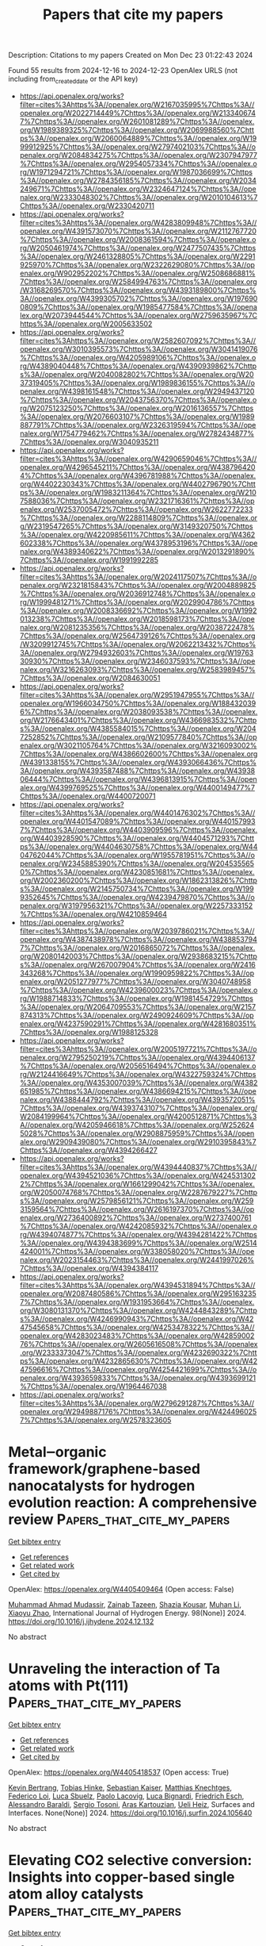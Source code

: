 #+TITLE: Papers that cite my papers
Description: Citations to my papers
Created on Mon Dec 23 01:22:43 2024

Found 55 results from 2024-12-16 to 2024-12-23
OpenAlex URLS (not including from_created_date or the API key)
- [[https://api.openalex.org/works?filter=cites%3Ahttps%3A//openalex.org/W2167035995%7Chttps%3A//openalex.org/W2022714449%7Chttps%3A//openalex.org/W2133406747%7Chttps%3A//openalex.org/W2601081289%7Chttps%3A//openalex.org/W1989389325%7Chttps%3A//openalex.org/W2069988560%7Chttps%3A//openalex.org/W2060064889%7Chttps%3A//openalex.org/W1999912925%7Chttps%3A//openalex.org/W2797402103%7Chttps%3A//openalex.org/W2084834275%7Chttps%3A//openalex.org/W2307947977%7Chttps%3A//openalex.org/W2954057334%7Chttps%3A//openalex.org/W1971294721%7Chttps%3A//openalex.org/W1987036699%7Chttps%3A//openalex.org/W2784356185%7Chttps%3A//openalex.org/W2034249671%7Chttps%3A//openalex.org/W2324647124%7Chttps%3A//openalex.org/W2333048302%7Chttps%3A//openalex.org/W2010104613%7Chttps%3A//openalex.org/W2330420711]]
- [[https://api.openalex.org/works?filter=cites%3Ahttps%3A//openalex.org/W4283809948%7Chttps%3A//openalex.org/W4391573070%7Chttps%3A//openalex.org/W2112767720%7Chttps%3A//openalex.org/W2008361594%7Chttps%3A//openalex.org/W2050461974%7Chttps%3A//openalex.org/W2477507435%7Chttps%3A//openalex.org/W2461328805%7Chttps%3A//openalex.org/W2291925970%7Chttps%3A//openalex.org/W2322629080%7Chttps%3A//openalex.org/W902952202%7Chttps%3A//openalex.org/W2508686881%7Chttps%3A//openalex.org/W2584994763%7Chttps%3A//openalex.org/W3168269570%7Chttps%3A//openalex.org/W4393189800%7Chttps%3A//openalex.org/W4399305702%7Chttps%3A//openalex.org/W1976900809%7Chttps%3A//openalex.org/W1985477584%7Chttps%3A//openalex.org/W2073944544%7Chttps%3A//openalex.org/W2759635967%7Chttps%3A//openalex.org/W2005633502]]
- [[https://api.openalex.org/works?filter=cites%3Ahttps%3A//openalex.org/W2582607092%7Chttps%3A//openalex.org/W3010395573%7Chttps%3A//openalex.org/W3041419076%7Chttps%3A//openalex.org/W4205989106%7Chttps%3A//openalex.org/W4389040448%7Chttps%3A//openalex.org/W4390939862%7Chttps%3A//openalex.org/W2040082802%7Chttps%3A//openalex.org/W2037319405%7Chttps%3A//openalex.org/W1989836155%7Chttps%3A//openalex.org/W4398161548%7Chttps%3A//openalex.org/W2949437120%7Chttps%3A//openalex.org/W2043756370%7Chttps%3A//openalex.org/W2075123250%7Chttps%3A//openalex.org/W2016136557%7Chttps%3A//openalex.org/W2076603107%7Chttps%3A//openalex.org/W1989887791%7Chttps%3A//openalex.org/W2326319594%7Chttps%3A//openalex.org/W1754779462%7Chttps%3A//openalex.org/W2782434877%7Chttps%3A//openalex.org/W3040935211]]
- [[https://api.openalex.org/works?filter=cites%3Ahttps%3A//openalex.org/W4290659046%7Chttps%3A//openalex.org/W4296545211%7Chttps%3A//openalex.org/W4387964204%7Chttps%3A//openalex.org/W4396781988%7Chttps%3A//openalex.org/W4402230343%7Chttps%3A//openalex.org/W4402796790%7Chttps%3A//openalex.org/W1983211364%7Chttps%3A//openalex.org/W2107588036%7Chttps%3A//openalex.org/W2321716361%7Chttps%3A//openalex.org/W2537005472%7Chttps%3A//openalex.org/W2622772233%7Chttps%3A//openalex.org/W2288114809%7Chttps%3A//openalex.org/W2319547265%7Chttps%3A//openalex.org/W3149320750%7Chttps%3A//openalex.org/W4220985611%7Chttps%3A//openalex.org/W4362602338%7Chttps%3A//openalex.org/W4378953196%7Chttps%3A//openalex.org/W4389340622%7Chttps%3A//openalex.org/W2013291890%7Chttps%3A//openalex.org/W1991992285]]
- [[https://api.openalex.org/works?filter=cites%3Ahttps%3A//openalex.org/W2024117507%7Chttps%3A//openalex.org/W2321815843%7Chttps%3A//openalex.org/W2004889825%7Chttps%3A//openalex.org/W2036912748%7Chttps%3A//openalex.org/W1999481271%7Chttps%3A//openalex.org/W2029904786%7Chttps%3A//openalex.org/W2008336692%7Chttps%3A//openalex.org/W1992013238%7Chttps%3A//openalex.org/W2018598173%7Chttps%3A//openalex.org/W2081235356%7Chttps%3A//openalex.org/W2038722478%7Chttps%3A//openalex.org/W2564739126%7Chttps%3A//openalex.org/W3209912745%7Chttps%3A//openalex.org/W2062213432%7Chttps%3A//openalex.org/W2794932603%7Chttps%3A//openalex.org/W1976330930%7Chttps%3A//openalex.org/W2346037593%7Chttps%3A//openalex.org/W3216263093%7Chttps%3A//openalex.org/W2583989457%7Chttps%3A//openalex.org/W2084630051]]
- [[https://api.openalex.org/works?filter=cites%3Ahttps%3A//openalex.org/W2951947955%7Chttps%3A//openalex.org/W1966034750%7Chttps%3A//openalex.org/W1884320396%7Chttps%3A//openalex.org/W2038093538%7Chttps%3A//openalex.org/W2176643401%7Chttps%3A//openalex.org/W4366983532%7Chttps%3A//openalex.org/W4385584015%7Chttps%3A//openalex.org/W2047252852%7Chttps%3A//openalex.org/W2109577840%7Chttps%3A//openalex.org/W3021105764%7Chttps%3A//openalex.org/W3216093002%7Chttps%3A//openalex.org/W4386602600%7Chttps%3A//openalex.org/W4391338155%7Chttps%3A//openalex.org/W4393066436%7Chttps%3A//openalex.org/W4393587488%7Chttps%3A//openalex.org/W4393806444%7Chttps%3A//openalex.org/W4396813915%7Chttps%3A//openalex.org/W4399769525%7Chttps%3A//openalex.org/W4400149477%7Chttps%3A//openalex.org/W4400720071]]
- [[https://api.openalex.org/works?filter=cites%3Ahttps%3A//openalex.org/W4401476302%7Chttps%3A//openalex.org/W4401547089%7Chttps%3A//openalex.org/W4401579937%7Chttps%3A//openalex.org/W4403909596%7Chttps%3A//openalex.org/W4403928590%7Chttps%3A//openalex.org/W4404571293%7Chttps%3A//openalex.org/W4404630758%7Chttps%3A//openalex.org/W4404762044%7Chttps%3A//openalex.org/W1955781951%7Chttps%3A//openalex.org/W2345885390%7Chttps%3A//openalex.org/W2045355650%7Chttps%3A//openalex.org/W4230851681%7Chttps%3A//openalex.org/W2002360200%7Chttps%3A//openalex.org/W1862313826%7Chttps%3A//openalex.org/W2145750734%7Chttps%3A//openalex.org/W1999352645%7Chttps%3A//openalex.org/W4239479870%7Chttps%3A//openalex.org/W3197956321%7Chttps%3A//openalex.org/W2257333152%7Chttps%3A//openalex.org/W4210859464]]
- [[https://api.openalex.org/works?filter=cites%3Ahttps%3A//openalex.org/W2039786021%7Chttps%3A//openalex.org/W4387438978%7Chttps%3A//openalex.org/W4388537947%7Chttps%3A//openalex.org/W2016865072%7Chttps%3A//openalex.org/W2080142003%7Chttps%3A//openalex.org/W2938683215%7Chttps%3A//openalex.org/W267007904%7Chttps%3A//openalex.org/W2416343268%7Chttps%3A//openalex.org/W1990959822%7Chttps%3A//openalex.org/W2051277977%7Chttps%3A//openalex.org/W3040748958%7Chttps%3A//openalex.org/W4239600023%7Chttps%3A//openalex.org/W1988714833%7Chttps%3A//openalex.org/W1981454729%7Chttps%3A//openalex.org/W2064709553%7Chttps%3A//openalex.org/W2157874313%7Chttps%3A//openalex.org/W2490924609%7Chttps%3A//openalex.org/W4237590291%7Chttps%3A//openalex.org/W4281680351%7Chttps%3A//openalex.org/W1988125328]]
- [[https://api.openalex.org/works?filter=cites%3Ahttps%3A//openalex.org/W2005197721%7Chttps%3A//openalex.org/W2795250219%7Chttps%3A//openalex.org/W4394406137%7Chttps%3A//openalex.org/W2056516494%7Chttps%3A//openalex.org/W2124416649%7Chttps%3A//openalex.org/W4322759324%7Chttps%3A//openalex.org/W4353007039%7Chttps%3A//openalex.org/W4382651985%7Chttps%3A//openalex.org/W4386694215%7Chttps%3A//openalex.org/W4388444792%7Chttps%3A//openalex.org/W4393572051%7Chttps%3A//openalex.org/W4393743107%7Chttps%3A//openalex.org/W2084199964%7Chttps%3A//openalex.org/W4200512871%7Chttps%3A//openalex.org/W4205946618%7Chttps%3A//openalex.org/W2526245028%7Chttps%3A//openalex.org/W2908875959%7Chttps%3A//openalex.org/W2909439080%7Chttps%3A//openalex.org/W2910395843%7Chttps%3A//openalex.org/W4394266427]]
- [[https://api.openalex.org/works?filter=cites%3Ahttps%3A//openalex.org/W4394440837%7Chttps%3A//openalex.org/W4394521036%7Chttps%3A//openalex.org/W4245313022%7Chttps%3A//openalex.org/W1661299042%7Chttps%3A//openalex.org/W2050074768%7Chttps%3A//openalex.org/W2287679227%7Chttps%3A//openalex.org/W2579856121%7Chttps%3A//openalex.org/W2593159564%7Chttps%3A//openalex.org/W2616197370%7Chttps%3A//openalex.org/W2736400892%7Chttps%3A//openalex.org/W2737400761%7Chttps%3A//openalex.org/W4242085932%7Chttps%3A//openalex.org/W4394074877%7Chttps%3A//openalex.org/W4394281422%7Chttps%3A//openalex.org/W4394383699%7Chttps%3A//openalex.org/W2514424001%7Chttps%3A//openalex.org/W338058020%7Chttps%3A//openalex.org/W2023154463%7Chttps%3A//openalex.org/W2441997026%7Chttps%3A//openalex.org/W4394384117]]
- [[https://api.openalex.org/works?filter=cites%3Ahttps%3A//openalex.org/W4394531894%7Chttps%3A//openalex.org/W2087480586%7Chttps%3A//openalex.org/W2951632357%7Chttps%3A//openalex.org/W1931953664%7Chttps%3A//openalex.org/W3080131370%7Chttps%3A//openalex.org/W4244843289%7Chttps%3A//openalex.org/W4246990943%7Chttps%3A//openalex.org/W4247545658%7Chttps%3A//openalex.org/W4253478322%7Chttps%3A//openalex.org/W4283023483%7Chttps%3A//openalex.org/W4285900276%7Chttps%3A//openalex.org/W2605616508%7Chttps%3A//openalex.org/W2333373047%7Chttps%3A//openalex.org/W4232690322%7Chttps%3A//openalex.org/W4232865630%7Chttps%3A//openalex.org/W4247596616%7Chttps%3A//openalex.org/W4254421699%7Chttps%3A//openalex.org/W4393659833%7Chttps%3A//openalex.org/W4393699121%7Chttps%3A//openalex.org/W1964467038]]
- [[https://api.openalex.org/works?filter=cites%3Ahttps%3A//openalex.org/W2796291287%7Chttps%3A//openalex.org/W2949887176%7Chttps%3A//openalex.org/W4244960257%7Chttps%3A//openalex.org/W2578323605]]

* Metal‒organic framework/graphene-based nanocatalysts for hydrogen evolution reaction: A comprehensive review  :Papers_that_cite_my_papers:
:PROPERTIES:
:UUID: https://openalex.org/W4405409464
:TOPICS: Metal-Organic Frameworks: Synthesis and Applications, Advanced Photocatalysis Techniques, Electrocatalysts for Energy Conversion
:PUBLICATION_DATE: 2024-12-14
:END:    
    
[[elisp:(doi-add-bibtex-entry "https://doi.org/10.1016/j.ijhydene.2024.12.132")][Get bibtex entry]] 

- [[elisp:(progn (xref--push-markers (current-buffer) (point)) (oa--referenced-works "https://openalex.org/W4405409464"))][Get references]]
- [[elisp:(progn (xref--push-markers (current-buffer) (point)) (oa--related-works "https://openalex.org/W4405409464"))][Get related work]]
- [[elisp:(progn (xref--push-markers (current-buffer) (point)) (oa--cited-by-works "https://openalex.org/W4405409464"))][Get cited by]]

OpenAlex: https://openalex.org/W4405409464 (Open access: False)
    
[[https://openalex.org/A5003242191][Muhammad Ahmad Mudassir]], [[https://openalex.org/A5115450084][Zainab Tazeen]], [[https://openalex.org/A5102953304][Shazia Kousar]], [[https://openalex.org/A5102723689][Muhan Li]], [[https://openalex.org/A5065833107][Xiaoyu Zhao]], International Journal of Hydrogen Energy. 98(None)] 2024. https://doi.org/10.1016/j.ijhydene.2024.12.132 
     
No abstract    

    

* Unraveling the interaction of Ta atoms with Pt(111)  :Papers_that_cite_my_papers:
:PROPERTIES:
:UUID: https://openalex.org/W4405418537
:TOPICS: Advanced Chemical Physics Studies, Surface and Thin Film Phenomena, Molecular Junctions and Nanostructures
:PUBLICATION_DATE: 2024-12-01
:END:    
    
[[elisp:(doi-add-bibtex-entry "https://doi.org/10.1016/j.surfin.2024.105640")][Get bibtex entry]] 

- [[elisp:(progn (xref--push-markers (current-buffer) (point)) (oa--referenced-works "https://openalex.org/W4405418537"))][Get references]]
- [[elisp:(progn (xref--push-markers (current-buffer) (point)) (oa--related-works "https://openalex.org/W4405418537"))][Get related work]]
- [[elisp:(progn (xref--push-markers (current-buffer) (point)) (oa--cited-by-works "https://openalex.org/W4405418537"))][Get cited by]]

OpenAlex: https://openalex.org/W4405418537 (Open access: True)
    
[[https://openalex.org/A5095854570][Kevin Bertrang]], [[https://openalex.org/A5098726461][Tobias Hinke]], [[https://openalex.org/A5017921227][Sebastian Kaiser]], [[https://openalex.org/A5115454509][Matthias Knechtges]], [[https://openalex.org/A5058093772][Federico Loi]], [[https://openalex.org/A5082833012][Luca Sbuelz]], [[https://openalex.org/A5054798074][Paolo Lacovig]], [[https://openalex.org/A5082063752][Luca Bignardi]], [[https://openalex.org/A5062978198][Friedrich Esch]], [[https://openalex.org/A5081957649][Alessandro Baraldi]], [[https://openalex.org/A5052667485][Sergio Tosoni]], [[https://openalex.org/A5036685695][Aras Kartouzian]], [[https://openalex.org/A5017018085][Ueli Heiz]], Surfaces and Interfaces. None(None)] 2024. https://doi.org/10.1016/j.surfin.2024.105640 
     
No abstract    

    

* Elevating CO2 selective conversion: Insights into copper-based single atom alloy catalysts  :Papers_that_cite_my_papers:
:PROPERTIES:
:UUID: https://openalex.org/W4405421670
:TOPICS: CO2 Reduction Techniques and Catalysts, Electrocatalysts for Energy Conversion, Ionic liquids properties and applications
:PUBLICATION_DATE: 2024-12-16
:END:    
    
[[elisp:(doi-add-bibtex-entry "https://doi.org/10.1007/s42114-024-01105-z")][Get bibtex entry]] 

- [[elisp:(progn (xref--push-markers (current-buffer) (point)) (oa--referenced-works "https://openalex.org/W4405421670"))][Get references]]
- [[elisp:(progn (xref--push-markers (current-buffer) (point)) (oa--related-works "https://openalex.org/W4405421670"))][Get related work]]
- [[elisp:(progn (xref--push-markers (current-buffer) (point)) (oa--cited-by-works "https://openalex.org/W4405421670"))][Get cited by]]

OpenAlex: https://openalex.org/W4405421670 (Open access: False)
    
[[https://openalex.org/A5059830329][Di Tian]], [[https://openalex.org/A5100672835][Zefeng Wang]], [[https://openalex.org/A5074426540][Zhou Xu]], [[https://openalex.org/A5100959687][Zhu Yi-quan]], [[https://openalex.org/A5100395097][Yan Yan]], [[https://openalex.org/A5075097801][Jifeng Yang]], [[https://openalex.org/A5101203199][Siyuan He]], [[https://openalex.org/A5085804837][Zhichao Xue]], [[https://openalex.org/A5100322864][Li Wang]], [[https://openalex.org/A5100386630][Shuo Li]], [[https://openalex.org/A5074584347][Wenxuan Fan]], [[https://openalex.org/A5110073876][Miaomiao Xue]], [[https://openalex.org/A5047918951][Zehua Qu]], [[https://openalex.org/A5053858441][Wei Xia]], [[https://openalex.org/A5045653991][Mingkai Liu]], Advanced Composites and Hybrid Materials. 8(1)] 2024. https://doi.org/10.1007/s42114-024-01105-z 
     
No abstract    

    

* CoTCNQ as a Catalyst for CO2 Electroreduction: A First Principles r2SCAN Meta‐GGA Investigation  :Papers_that_cite_my_papers:
:PROPERTIES:
:UUID: https://openalex.org/W4405424833
:TOPICS: CO2 Reduction Techniques and Catalysts, Electronic and Structural Properties of Oxides, Organic and Molecular Conductors Research
:PUBLICATION_DATE: 2024-12-16
:END:    
    
[[elisp:(doi-add-bibtex-entry "https://doi.org/10.1002/jcc.27528")][Get bibtex entry]] 

- [[elisp:(progn (xref--push-markers (current-buffer) (point)) (oa--referenced-works "https://openalex.org/W4405424833"))][Get references]]
- [[elisp:(progn (xref--push-markers (current-buffer) (point)) (oa--related-works "https://openalex.org/W4405424833"))][Get related work]]
- [[elisp:(progn (xref--push-markers (current-buffer) (point)) (oa--cited-by-works "https://openalex.org/W4405424833"))][Get cited by]]

OpenAlex: https://openalex.org/W4405424833 (Open access: False)
    
[[https://openalex.org/A5004782051][Oliver J. Conquest]], [[https://openalex.org/A5072704368][Yijiao Jiang]], [[https://openalex.org/A5082469506][Catherine Stampfl]], Journal of Computational Chemistry. 46(1)] 2024. https://doi.org/10.1002/jcc.27528 
     
ABSTRACT Using first principles calculations we investigate cobalt‐coordinated tetracyanoquinodimethane (R‐CoTCNQ) as a potential catalyst for the CO 2 electroreduction reaction (CO 2 ERR). We determine that exchange–correlation functionals beyond the generalized gradient approximation (GGA) are required to accurately describe the spin properties of R‐CoTCNQ, therefore, the meta‐GGA r 2 SCAN functional is used in this study. The free energy CO 2 ERR reaction pathways are calculated for the reduced catalyst ([R‐CoTCNQ] −1 e ) with reaction products HCOOH and HCHO predicted depending on our choice of electrode potential. Calculations are also performed for [R‐CoTCNQ] −1 e supported on a H‐terminated diamond (1 1 0) surface with reaction pathways being qualitatively similar to the [R‐CoTCNQ] −1 e monolayer. The inclusion of boron‐doping in the diamond support shows a slightly improved CO 2 ERR reaction pathway. Furthermore, structurally, supported R‐CoTCNQ provide a high specific area of active Co active sites and could be promising catalysts for future experimental consideration.    

    

* Deep eutectic solvent-derived carbon-based FeNi bimetallic catalysts for selective hydrogenation of furfural  :Papers_that_cite_my_papers:
:PROPERTIES:
:UUID: https://openalex.org/W4405430033
:TOPICS: Catalysis for Biomass Conversion, Catalysis and Hydrodesulfurization Studies, Catalytic Processes in Materials Science
:PUBLICATION_DATE: 2024-12-01
:END:    
    
[[elisp:(doi-add-bibtex-entry "https://doi.org/10.1016/j.cej.2024.158676")][Get bibtex entry]] 

- [[elisp:(progn (xref--push-markers (current-buffer) (point)) (oa--referenced-works "https://openalex.org/W4405430033"))][Get references]]
- [[elisp:(progn (xref--push-markers (current-buffer) (point)) (oa--related-works "https://openalex.org/W4405430033"))][Get related work]]
- [[elisp:(progn (xref--push-markers (current-buffer) (point)) (oa--cited-by-works "https://openalex.org/W4405430033"))][Get cited by]]

OpenAlex: https://openalex.org/W4405430033 (Open access: False)
    
[[https://openalex.org/A5114110672][Siyi Pu]], [[https://openalex.org/A5003279754][Zhouxiao Zhai]], [[https://openalex.org/A5101453858][Chunyan Yang]], [[https://openalex.org/A5093534990][Zirui Dao]], [[https://openalex.org/A5081598013][Wei Yan]], [[https://openalex.org/A5077389520][Changfu Zhuang]], [[https://openalex.org/A5081827181][Chungang Min]], [[https://openalex.org/A5046910876][Jie Zhao]], [[https://openalex.org/A5100347041][Ying Wang]], Chemical Engineering Journal. None(None)] 2024. https://doi.org/10.1016/j.cej.2024.158676 
     
No abstract    

    

* CO2 capture using Resin-Based solid Amines: Characteristic, Application, regeneration and deactivation mechanism  :Papers_that_cite_my_papers:
:PROPERTIES:
:UUID: https://openalex.org/W4405436896
:TOPICS: Carbon Dioxide Capture Technologies, Membrane Separation and Gas Transport, Chemical Looping and Thermochemical Processes
:PUBLICATION_DATE: 2024-12-01
:END:    
    
[[elisp:(doi-add-bibtex-entry "https://doi.org/10.1016/j.seppur.2024.131125")][Get bibtex entry]] 

- [[elisp:(progn (xref--push-markers (current-buffer) (point)) (oa--referenced-works "https://openalex.org/W4405436896"))][Get references]]
- [[elisp:(progn (xref--push-markers (current-buffer) (point)) (oa--related-works "https://openalex.org/W4405436896"))][Get related work]]
- [[elisp:(progn (xref--push-markers (current-buffer) (point)) (oa--cited-by-works "https://openalex.org/W4405436896"))][Get cited by]]

OpenAlex: https://openalex.org/W4405436896 (Open access: False)
    
[[https://openalex.org/A5086300872][Endian Hu]], [[https://openalex.org/A5103660313][Li Lin]], [[https://openalex.org/A5101598450][Kailun Chen]], [[https://openalex.org/A5100697370][Jinglin Li]], [[https://openalex.org/A5101523141][Yuchen Gao]], [[https://openalex.org/A5113426817][Jingwen Chang]], [[https://openalex.org/A5114190408][Weikai Qin]], [[https://openalex.org/A5078041075][Yukun Zhao]], [[https://openalex.org/A5000562106][Jianguo Jiang]], Separation and Purification Technology. None(None)] 2024. https://doi.org/10.1016/j.seppur.2024.131125 
     
No abstract    

    

* Epitaxial Growth of Atomic-Layer Cu on Pd Nanocatalysts for Electrochemical CO2 Reduction  :Papers_that_cite_my_papers:
:PROPERTIES:
:UUID: https://openalex.org/W4405437565
:TOPICS: CO2 Reduction Techniques and Catalysts, Electrocatalysts for Energy Conversion, Molecular Junctions and Nanostructures
:PUBLICATION_DATE: 2024-12-16
:END:    
    
[[elisp:(doi-add-bibtex-entry "https://doi.org/10.1021/acs.chemmater.4c02541")][Get bibtex entry]] 

- [[elisp:(progn (xref--push-markers (current-buffer) (point)) (oa--referenced-works "https://openalex.org/W4405437565"))][Get references]]
- [[elisp:(progn (xref--push-markers (current-buffer) (point)) (oa--related-works "https://openalex.org/W4405437565"))][Get related work]]
- [[elisp:(progn (xref--push-markers (current-buffer) (point)) (oa--cited-by-works "https://openalex.org/W4405437565"))][Get cited by]]

OpenAlex: https://openalex.org/W4405437565 (Open access: False)
    
[[https://openalex.org/A5028280303][Shikai Liu]], [[https://openalex.org/A5004519462][Chuqiao Shi]], [[https://openalex.org/A5087771843][Chaokai Xu]], [[https://openalex.org/A5077844613][Haichuan Zhang]], [[https://openalex.org/A5100461994][Wenqi Li]], [[https://openalex.org/A5028984197][Valentín Briega‐Martos]], [[https://openalex.org/A5051694258][Qian He]], [[https://openalex.org/A5049862280][Yimo Han]], [[https://openalex.org/A5012460628][Yao Yang]], Chemistry of Materials. None(None)] 2024. https://doi.org/10.1021/acs.chemmater.4c02541 
     
No abstract    

    

* Balancing Activity and Stability through Compositional Engineering of Ternary PtNi–Au Alloy ORR Catalysts  :Papers_that_cite_my_papers:
:PROPERTIES:
:UUID: https://openalex.org/W4405439103
:TOPICS: Electrocatalysts for Energy Conversion, Catalytic Processes in Materials Science, Catalysis and Hydrodesulfurization Studies
:PUBLICATION_DATE: 2024-12-16
:END:    
    
[[elisp:(doi-add-bibtex-entry "https://doi.org/10.1021/acscatal.4c05269")][Get bibtex entry]] 

- [[elisp:(progn (xref--push-markers (current-buffer) (point)) (oa--referenced-works "https://openalex.org/W4405439103"))][Get references]]
- [[elisp:(progn (xref--push-markers (current-buffer) (point)) (oa--related-works "https://openalex.org/W4405439103"))][Get related work]]
- [[elisp:(progn (xref--push-markers (current-buffer) (point)) (oa--cited-by-works "https://openalex.org/W4405439103"))][Get cited by]]

OpenAlex: https://openalex.org/W4405439103 (Open access: True)
    
[[https://openalex.org/A5037568967][Xianxian Xie]], [[https://openalex.org/A5028984197][Valentín Briega‐Martos]], [[https://openalex.org/A5067024627][Pere Alemany]], [[https://openalex.org/A5003898057][Athira Lekshmi Mohandas Sandhya]], [[https://openalex.org/A5079336887][Tomáš Škála]], [[https://openalex.org/A5006021426][Miquel Gamón Rodríguez]], [[https://openalex.org/A5007700085][Jaroslava Nováková]], [[https://openalex.org/A5019731183][Milan Dopita]], [[https://openalex.org/A5043951136][Michael Vorochta]], [[https://openalex.org/A5061069452][Albert Bruix]], [[https://openalex.org/A5073666601][Serhiy Cherevko]], [[https://openalex.org/A5032114586][Konstantin M. Neyman]], [[https://openalex.org/A5101902616][Iva Matolı́nová]], [[https://openalex.org/A5039409285][Ivan Khalakhan]], ACS Catalysis. None(None)] 2024. https://doi.org/10.1021/acscatal.4c05269 
     
No abstract    

    

* Electronic Structure Modulated by B-Doped Cu Promotes Electrocatalytic Nitrate Reduction for Ammonia Production  :Papers_that_cite_my_papers:
:PROPERTIES:
:UUID: https://openalex.org/W4405443274
:TOPICS: Ammonia Synthesis and Nitrogen Reduction, Caching and Content Delivery, Advanced Photocatalysis Techniques
:PUBLICATION_DATE: 2024-12-16
:END:    
    
[[elisp:(doi-add-bibtex-entry "https://doi.org/10.1021/acscatal.4c05954")][Get bibtex entry]] 

- [[elisp:(progn (xref--push-markers (current-buffer) (point)) (oa--referenced-works "https://openalex.org/W4405443274"))][Get references]]
- [[elisp:(progn (xref--push-markers (current-buffer) (point)) (oa--related-works "https://openalex.org/W4405443274"))][Get related work]]
- [[elisp:(progn (xref--push-markers (current-buffer) (point)) (oa--cited-by-works "https://openalex.org/W4405443274"))][Get cited by]]

OpenAlex: https://openalex.org/W4405443274 (Open access: False)
    
[[https://openalex.org/A5019708174][Jia-Jia Wang]], [[https://openalex.org/A5102616845][Zhuodong Ou]], [[https://openalex.org/A5068274551][Chenglin Dong]], [[https://openalex.org/A5090722028][Mengying Su]], [[https://openalex.org/A5029454973][Amjad Ali]], [[https://openalex.org/A5087272960][Artem V. Kuklin]], [[https://openalex.org/A5053665869][Hans Ågren]], [[https://openalex.org/A5072409817][Glib Baryshnikov]], [[https://openalex.org/A5100355901][Yang Liu]], [[https://openalex.org/A5057904713][Xue Zhao]], [[https://openalex.org/A5039480955][Haibo Zhang]], ACS Catalysis. None(None)] 2024. https://doi.org/10.1021/acscatal.4c05954 
     
No abstract    

    

* A Comprehensive Computer-Aided Review of Trends in Heterogeneous Catalysis and Its Theoretical Modelling for Engineering Catalytic Activity  :Papers_that_cite_my_papers:
:PROPERTIES:
:UUID: https://openalex.org/W4405443753
:TOPICS: Machine Learning in Materials Science, Catalytic Processes in Materials Science, Catalysis and Oxidation Reactions
:PUBLICATION_DATE: 2024-12-16
:END:    
    
[[elisp:(doi-add-bibtex-entry "https://doi.org/10.1080/00219592.2024.2360928")][Get bibtex entry]] 

- [[elisp:(progn (xref--push-markers (current-buffer) (point)) (oa--referenced-works "https://openalex.org/W4405443753"))][Get references]]
- [[elisp:(progn (xref--push-markers (current-buffer) (point)) (oa--related-works "https://openalex.org/W4405443753"))][Get related work]]
- [[elisp:(progn (xref--push-markers (current-buffer) (point)) (oa--cited-by-works "https://openalex.org/W4405443753"))][Get cited by]]

OpenAlex: https://openalex.org/W4405443753 (Open access: True)
    
[[https://openalex.org/A5033717894][Gerardo Valadez Huerta]], [[https://openalex.org/A5000424688][Kaoru Hisama]], [[https://openalex.org/A5060491556][Michihisa Koyama]], JOURNAL OF CHEMICAL ENGINEERING OF JAPAN. 57(1)] 2024. https://doi.org/10.1080/00219592.2024.2360928  ([[https://www.tandfonline.com/doi/pdf/10.1080/00219592.2024.2360928?needAccess=true][pdf]])
     
Writing scientific literature reviews is highly challenging, especially for broad topics like "heterogeneous catalysis" due to the explosion of knowledge. In this article, we introduce a machine-assisted approach aimed to facilitating this process. It integrates an automated summarization of several sources into the conventional method of writing a literature review. Our approach represents an initial trial to compile recent trends in heterogeneous catalysis. We chose the topic of heterogeneous catalysis due to its significance in various industrial processes and its multidisciplinary nature, which makes reviewing it challenging. The review highlights the pursuit of more advanced and complex catalysts to enhance catalytic performance. These advances significantly influence chemical reaction engineering, which combines reaction chemistry and chemical engineering. The trend of developing complex catalysts faces feasibility challenges, underscoring the importance of balancing practicality and potential benefits. In this interplay, the role of atomistic understanding becomes more important as it provides insights into the fundamental mechanisms governing catalyst behavior. Therefore, this review also covers advances in computational studies, particularly density functional theory calculations and the incorporation of new techniques. The wide scope of knowledge presented in this initial trial will facilitate further development in the field of chemical reaction engineering.    

    

* Quantum transport study of transition-metal dichalcogenide top-contacted geometries investigating the impact of nonuniform doping, dielectric environment, and image-force barrier lowering  :Papers_that_cite_my_papers:
:PROPERTIES:
:UUID: https://openalex.org/W4405443859
:TOPICS: 2D Materials and Applications, Quantum Dots Synthesis And Properties, Perovskite Materials and Applications
:PUBLICATION_DATE: 2024-12-16
:END:    
    
[[elisp:(doi-add-bibtex-entry "https://doi.org/10.1103/physrevapplied.22.064058")][Get bibtex entry]] 

- [[elisp:(progn (xref--push-markers (current-buffer) (point)) (oa--referenced-works "https://openalex.org/W4405443859"))][Get references]]
- [[elisp:(progn (xref--push-markers (current-buffer) (point)) (oa--related-works "https://openalex.org/W4405443859"))][Get related work]]
- [[elisp:(progn (xref--push-markers (current-buffer) (point)) (oa--cited-by-works "https://openalex.org/W4405443859"))][Get cited by]]

OpenAlex: https://openalex.org/W4405443859 (Open access: False)
    
[[https://openalex.org/A5040055701][Pranay Baikadi]], [[https://openalex.org/A5089824285][William G. Vandenberghe]], [[https://openalex.org/A5041801561][Peter D. Reyntjens]], [[https://openalex.org/A5004923298][Raseong Kim]], [[https://openalex.org/A5038775065][Maarten L. Van de Put]], Physical Review Applied. 22(6)] 2024. https://doi.org/10.1103/physrevapplied.22.064058 
     
No abstract    

    

* Mechanical Properties of Nanoporous Graphenes: Transferability of Graph Machine‐Learned Force Fields Compared to Local and Reactive Potentials  :Papers_that_cite_my_papers:
:PROPERTIES:
:UUID: https://openalex.org/W4405456044
:TOPICS: Graphene research and applications, Nanoporous metals and alloys, Machine Learning in Materials Science
:PUBLICATION_DATE: 2024-12-15
:END:    
    
[[elisp:(doi-add-bibtex-entry "https://doi.org/10.1002/adfm.202417891")][Get bibtex entry]] 

- [[elisp:(progn (xref--push-markers (current-buffer) (point)) (oa--referenced-works "https://openalex.org/W4405456044"))][Get references]]
- [[elisp:(progn (xref--push-markers (current-buffer) (point)) (oa--related-works "https://openalex.org/W4405456044"))][Get related work]]
- [[elisp:(progn (xref--push-markers (current-buffer) (point)) (oa--cited-by-works "https://openalex.org/W4405456044"))][Get cited by]]

OpenAlex: https://openalex.org/W4405456044 (Open access: True)
    
[[https://openalex.org/A5059647466][Adil M. Kabylda]], [[https://openalex.org/A5027418869][Bohayra Mortazavi]], [[https://openalex.org/A5069067424][Xiaoying Zhuang]], [[https://openalex.org/A5026929463][Alexandre Tkatchenko]], Advanced Functional Materials. None(None)] 2024. https://doi.org/10.1002/adfm.202417891  ([[https://onlinelibrary.wiley.com/doi/pdfdirect/10.1002/adfm.202417891][pdf]])
     
Abstract Nanoporous and chemically‐bridged graphene nanosheets span a wide chemical space with a broad set of applications in sensing and electronics. Modeling the structure and dynamics of such nanosheets is challenging, as chemical bond making and breaking as well as non‐covalent interactions must be captured accurately and on equal footing. Here it is showed that recent graph‐based machine‐learned force field (MLFF) SO3krates [J. T. Frank et al. , Nat. Commun. 15 , 6539 (2024)] is able to reliably model the dynamics and mechanical response for a broad class of nanoporous graphenes when trained on accurate density functional theory data that includes long‐range many‐body dispersion (MBD) interactions. In contrast, local moment tensor potentials and empirical reactive potentials are much less accurate. It is also found that recent MLFFs trained on solid‐state datasets must be used with care, since even empirical potentials occasionally yield more accurate results. These findings highlight the potential of properly‐trained graph MLFFs in modeling the properties of whole chemical spaces of complex functional materials.    

    

* Machine-Learning-Enabled Thermochemistry Estimator  :Papers_that_cite_my_papers:
:PROPERTIES:
:UUID: https://openalex.org/W4405457459
:TOPICS: Machine Learning in Materials Science, Computational Drug Discovery Methods, CO2 Reduction Techniques and Catalysts
:PUBLICATION_DATE: 2024-12-16
:END:    
    
[[elisp:(doi-add-bibtex-entry "https://doi.org/10.1021/acs.jcim.4c00989")][Get bibtex entry]] 

- [[elisp:(progn (xref--push-markers (current-buffer) (point)) (oa--referenced-works "https://openalex.org/W4405457459"))][Get references]]
- [[elisp:(progn (xref--push-markers (current-buffer) (point)) (oa--related-works "https://openalex.org/W4405457459"))][Get related work]]
- [[elisp:(progn (xref--push-markers (current-buffer) (point)) (oa--cited-by-works "https://openalex.org/W4405457459"))][Get cited by]]

OpenAlex: https://openalex.org/W4405457459 (Open access: False)
    
[[https://openalex.org/A5034813990][Tianjun Xie]], [[https://openalex.org/A5044670426][Gerhard R. Wittreich]], [[https://openalex.org/A5054853131][Matthew T. Curnan]], [[https://openalex.org/A5078798665][Geun Ho Gu]], [[https://openalex.org/A5023254655][Kevin Seals]], [[https://openalex.org/A5115498273][Justin S. Tolbert]], Journal of Chemical Information and Modeling. None(None)] 2024. https://doi.org/10.1021/acs.jcim.4c00989 
     
Modeling adsorbates on single-crystal metals is critical in rational catalyst design and other research that requires detailed thermochemistry. First-principles simulations via density functional theory (DFT) are among the prevalent tools to acquire such information about surface species. While they are highly dependable, DFT calculations often require intensive computational resources and runtime. These limiting factors become particularly pronounced when investigating large sets of complex molecules on heavy noble metals. Consequently, our ability to explore these species and their corresponding energetics is limited. In this work, we establish a novel framework that utilizes techniques including molecular encoding, descriptor synthesis, and machine learning to overcome the limitation of costly DFT simulations. Simultaneously, we estimate thermochemical information efficiently at the DFT accuracy level. More specifically, we translated our training molecules into text-based identifiers through a simplified molecular-input line-entry system. Following that, we parametrize our training matrices with sets of short-range descriptors based on group methods, applying first the nearest neighbors to account for linear contributions. This is coupled with the long-range descriptors characterizing second nearest neighbors to account for nonlinear corrections. Finally, we use linear regression and machine learning techniques, such as Gaussian process regressions to regress over the linear and nonlinear matrix systems, respectively. This is the first work to our knowledge that encompasses both the first and second nearest neighbors based on the group theory throughout the featurization, training, and deployment stages. We trained and validated our models with 459 surface species on Pt(111), Ru(0001), and Ir(111) surfaces. Results exhibit robust performance to reproduce the energetics of interest, such as enthalpies, entropies, and heat capacities, at various temperatures. Notably, the mean absolute errors can be reduced by 48% during training and 19% during prediction at a minimum, when compared to the classical group method. Leveraging the novel framework, our machine-learning-enabled thermochemistry estimator significantly empowers us to research the thermochemistry of complex species on metal catalysts.    

    

* Unavoidable Silicon Oxidation—the Key to Understanding the High Catalytic Activity of Si,N-Doped Carbon Nanotubes in Oxygen Electroreduction Reaction  :Papers_that_cite_my_papers:
:PROPERTIES:
:UUID: https://openalex.org/W4405461357
:TOPICS: Electrocatalysts for Energy Conversion, Electrochemical Analysis and Applications, Fuel Cells and Related Materials
:PUBLICATION_DATE: 2024-11-01
:END:    
    
[[elisp:(doi-add-bibtex-entry "https://doi.org/10.1134/s107036322411015x")][Get bibtex entry]] 

- [[elisp:(progn (xref--push-markers (current-buffer) (point)) (oa--referenced-works "https://openalex.org/W4405461357"))][Get references]]
- [[elisp:(progn (xref--push-markers (current-buffer) (point)) (oa--related-works "https://openalex.org/W4405461357"))][Get related work]]
- [[elisp:(progn (xref--push-markers (current-buffer) (point)) (oa--cited-by-works "https://openalex.org/W4405461357"))][Get cited by]]

OpenAlex: https://openalex.org/W4405461357 (Open access: False)
    
[[https://openalex.org/A5003248089][Anton V. Kuzmin]], [[https://openalex.org/A5024449490][Bagrat A. Shainyan]], Russian Journal of General Chemistry. 94(11)] 2024. https://doi.org/10.1134/s107036322411015x 
     
No abstract    

    

* Atomically precise MOF-Based electrocatalysts by design: Hydrogen evolution applications  :Papers_that_cite_my_papers:
:PROPERTIES:
:UUID: https://openalex.org/W4405463967
:TOPICS: Electrocatalysts for Energy Conversion, Catalytic Processes in Materials Science, Advanced Photocatalysis Techniques
:PUBLICATION_DATE: 2024-12-17
:END:    
    
[[elisp:(doi-add-bibtex-entry "https://doi.org/10.1016/j.fuel.2024.134021")][Get bibtex entry]] 

- [[elisp:(progn (xref--push-markers (current-buffer) (point)) (oa--referenced-works "https://openalex.org/W4405463967"))][Get references]]
- [[elisp:(progn (xref--push-markers (current-buffer) (point)) (oa--related-works "https://openalex.org/W4405463967"))][Get related work]]
- [[elisp:(progn (xref--push-markers (current-buffer) (point)) (oa--cited-by-works "https://openalex.org/W4405463967"))][Get cited by]]

OpenAlex: https://openalex.org/W4405463967 (Open access: False)
    
[[https://openalex.org/A5091954313][Aneeqa Areeb Amjad]], [[https://openalex.org/A5055305662][Maida Murtaza]], [[https://openalex.org/A5038108109][Syed Shoaib Ahmad Shah]], [[https://openalex.org/A5013234771][Iftikhar Ahmad]], [[https://openalex.org/A5064003107][Hussain Alawadhi]], [[https://openalex.org/A5063174268][Waqas Ali Shah]], [[https://openalex.org/A5041305967][Amir Waseem]], Fuel. 385(None)] 2024. https://doi.org/10.1016/j.fuel.2024.134021 
     
No abstract    

    

* Insights into the Electrochemical Oxidation and Reduction of Nickel Oxide Surfaces  :Papers_that_cite_my_papers:
:PROPERTIES:
:UUID: https://openalex.org/W4405465554
:TOPICS: Electrocatalysts for Energy Conversion, Advanced battery technologies research, Supercapacitor Materials and Fabrication
:PUBLICATION_DATE: 2024-12-17
:END:    
    
[[elisp:(doi-add-bibtex-entry "https://doi.org/10.1021/acsami.4c13187")][Get bibtex entry]] 

- [[elisp:(progn (xref--push-markers (current-buffer) (point)) (oa--referenced-works "https://openalex.org/W4405465554"))][Get references]]
- [[elisp:(progn (xref--push-markers (current-buffer) (point)) (oa--related-works "https://openalex.org/W4405465554"))][Get related work]]
- [[elisp:(progn (xref--push-markers (current-buffer) (point)) (oa--cited-by-works "https://openalex.org/W4405465554"))][Get cited by]]

OpenAlex: https://openalex.org/W4405465554 (Open access: False)
    
[[https://openalex.org/A5028727210][Wenyu Sun]], [[https://openalex.org/A5023895763][Nitish Govindarajan]], [[https://openalex.org/A5049586249][Aditya Prajapati]], [[https://openalex.org/A5100754516][Jiayi Huang]], [[https://openalex.org/A5045214290][Hossein Bemana]], [[https://openalex.org/A5068592301][Jeremy T. Feaster]], [[https://openalex.org/A5042139840][Sneha A. Akhade]], [[https://openalex.org/A5018580006][Nikolay Kornienko]], [[https://openalex.org/A5051674745][Christopher Hahn]], ACS Applied Materials & Interfaces. None(None)] 2024. https://doi.org/10.1021/acsami.4c13187 
     
Surface oxidation/reduction processes, driven by varying electrochemical potentials, can substantially impact catalyst effectiveness and, consequently, electrolyzer performance. This study combines theoretical and experimental approaches to explore the surface redox behavior of nickel oxides, which are cost-effective and efficient catalysts for many electrochemical reactions. Surface Pourbaix diagrams for three different phases of nickel oxides, i.e., nickel hydroxide (Ni(OH)2), nickel oxyhydroxide (NiOOH), and nickel dioxide (NiO2), were constructed using density functional theory-based simulations. Various experimental methods, including cyclic voltammetry, in situ Raman spectroscopy, and electrochemical titration, were employed to probe the surface redox processes of nickel oxide thin films. Our findings indicate that the ABAB stacking sequence of Ni(OH)2 lacks stability under oxidizing conditions to host the surface oxidation (deprotonation) events, while the AABBCC stacking sequence of NiOOH is energetically favorable due to the presence of interlayer hydrogen bonding. Rapid charge transfer facilitated by interlayer hydrogen bonding accounts for the higher reactivity of partially oxidized/reduced NiOOH (001) surfaces compared to Ni(OH)2 (001) and NiO2 (001) surfaces with the same stoichiometry, where interlayer hydrogen bonding is absent. Insights presented in this work can offer guidelines for optimizing operational conditions and tailoring the surface structures and oxidation states of nickel oxides to enhance performance in applications such as electrocatalysis and supercapacitors.    

    

* CO2 Poisoning of CNx Catalysts for the Oxygen Reduction Reaction  :Papers_that_cite_my_papers:
:PROPERTIES:
:UUID: https://openalex.org/W4405474872
:TOPICS: Electrocatalysts for Energy Conversion, CO2 Reduction Techniques and Catalysts, Fuel Cells and Related Materials
:PUBLICATION_DATE: 2024-12-17
:END:    
    
[[elisp:(doi-add-bibtex-entry "https://doi.org/10.1021/acs.jpcc.4c07363")][Get bibtex entry]] 

- [[elisp:(progn (xref--push-markers (current-buffer) (point)) (oa--referenced-works "https://openalex.org/W4405474872"))][Get references]]
- [[elisp:(progn (xref--push-markers (current-buffer) (point)) (oa--related-works "https://openalex.org/W4405474872"))][Get related work]]
- [[elisp:(progn (xref--push-markers (current-buffer) (point)) (oa--cited-by-works "https://openalex.org/W4405474872"))][Get cited by]]

OpenAlex: https://openalex.org/W4405474872 (Open access: False)
    
[[https://openalex.org/A5103431773][A. S. RAO]], [[https://openalex.org/A5090341095][Vance Gustin]], [[https://openalex.org/A5060192776][Jonathan Hightower]], [[https://openalex.org/A5017126654][Seval Gündüz]], [[https://openalex.org/A5023249132][Dishari Basu]], [[https://openalex.org/A5084015265][Yehia Khalifa]], [[https://openalex.org/A5114944599][Anant Sohale]], [[https://openalex.org/A5038372990][Anne C. Co]], [[https://openalex.org/A5002230697][Aravind Asthagiri]], [[https://openalex.org/A5045627991][Umit S. Ozkan]], The Journal of Physical Chemistry C. None(None)] 2024. https://doi.org/10.1021/acs.jpcc.4c07363 
     
CNx catalysts show promising activity and stability for the oxygen reduction reaction (ORR) under acidic conditions, but the nature of the active site is still under debate. ORR on CNx has been found to be resistant to common poisons such as CO, H2S, and CN. In this study, we demonstrate that bubbling CO2 in the electrolyte can lead to the partial poisoning of CNx for ORR activity. Cyclic voltammetry (CV) experiments show a partial decrease in the ORR activity for CNx catalysts after bubbling CO2 through a 0.1 M HClO4 electrolyte. The relative stability of CO2-derived species (CO2*, H2CO3*, HCO3*, and CO3*) on 13 CNx site models at 1.0 V-RHE was examined using density functional theory (DFT). The calculations predict that HCO3 is favored adjacent to the N species on several CNx site models and CO3 is favored on pyrrolic sites. Difference spectra of the N 1s from near-ambient pressure X-ray photoelectron spectroscopy (NAP-XPS) of the ex-situ poisoned CNx and pristine CNx shows a shift in binding energies of N species that qualitatively match the DFT N 1s binding energy shifts due to HCO3/CO3 on the CNx site models. DFT predicts that these HCO3 surface species can block and delay the initial step of the ORR on several CNx sites.    

    

* Unraveling the Synergistic Role of Sm3+ Doped NiFe‐LDH as High‐Performance Electrocatalysts for Improved Anion Exchange Membrane and Water Splitting Applications  :Papers_that_cite_my_papers:
:PROPERTIES:
:UUID: https://openalex.org/W4405476280
:TOPICS: Electrocatalysts for Energy Conversion, Advanced battery technologies research, Advanced Battery Materials and Technologies
:PUBLICATION_DATE: 2024-12-17
:END:    
    
[[elisp:(doi-add-bibtex-entry "https://doi.org/10.1002/smtd.202401655")][Get bibtex entry]] 

- [[elisp:(progn (xref--push-markers (current-buffer) (point)) (oa--referenced-works "https://openalex.org/W4405476280"))][Get references]]
- [[elisp:(progn (xref--push-markers (current-buffer) (point)) (oa--related-works "https://openalex.org/W4405476280"))][Get related work]]
- [[elisp:(progn (xref--push-markers (current-buffer) (point)) (oa--cited-by-works "https://openalex.org/W4405476280"))][Get cited by]]

OpenAlex: https://openalex.org/W4405476280 (Open access: False)
    
[[https://openalex.org/A5047379472][Sreenivasan Nagappan]], [[https://openalex.org/A5115507551][Hemalatha Gurusamy]], [[https://openalex.org/A5023455963][Harpriya Minhas]], [[https://openalex.org/A5001956023][Arun Karmakar]], [[https://openalex.org/A5101785065][S. Ravichandran]], [[https://openalex.org/A5018218171][Biswarup Pathak]], [[https://openalex.org/A5008192564][Subrata Kundu]], Small Methods. None(None)] 2024. https://doi.org/10.1002/smtd.202401655 
     
Abstract Effective first‐row transition metal‐based electrocatalysts are crucial for large‐scale hydrogen energy generation and anion exchange membrane (AEM) devices in water splitting. The present work describes that SmNi 0.02 Fe‐LDH nanosheets on nickel foam are used as a bifunctional electrocatalyst for water splitting and AEM water electrolyzer study. Tuning the Ni‐to‐Fe ratios in NiFe‐LDH and doping with Sm ions improves the electrical structure and intrinsic activity. SmNi 0.02 Fe‐LDH has higher oxygen evolution reaction (OER), HER, and TWS activity, achieving 10 mA cm⁻ 2 current density at lower overpotentials (230 mV, 95 mV, and 1.62 V, respectively). In AEMWE cells, SmNi 0.02 Fe‐LDH as a cathode and anode pair exhibits outstanding activity (0.9 A cm⁻ 2 at 2 V) and stability over 120 h. Density Functional Theory (DFT) investigations reveal that the Sm doping in NiFe‐LDH surface enhances its bifunctional activity toward OER and HER. These findings emphasize the potential of non‐noble composites for long‐term water electrolysis in total water splitting and AEMWE applications.    

    

* Theoretical Design and Synthesis of Metal–Inorganic Frameworks Using Host Atom‐Centered Building Blocks for Efficient Catalysis with Diverse Reactive Sites  :Papers_that_cite_my_papers:
:PROPERTIES:
:UUID: https://openalex.org/W4405476300
:TOPICS: Metal-Organic Frameworks: Synthesis and Applications, Machine Learning in Materials Science, 2D Materials and Applications
:PUBLICATION_DATE: 2024-12-17
:END:    
    
[[elisp:(doi-add-bibtex-entry "https://doi.org/10.1002/adfm.202418750")][Get bibtex entry]] 

- [[elisp:(progn (xref--push-markers (current-buffer) (point)) (oa--referenced-works "https://openalex.org/W4405476300"))][Get references]]
- [[elisp:(progn (xref--push-markers (current-buffer) (point)) (oa--related-works "https://openalex.org/W4405476300"))][Get related work]]
- [[elisp:(progn (xref--push-markers (current-buffer) (point)) (oa--cited-by-works "https://openalex.org/W4405476300"))][Get cited by]]

OpenAlex: https://openalex.org/W4405476300 (Open access: False)
    
[[https://openalex.org/A5030256363][Chao He]], [[https://openalex.org/A5030555962][Xingxing Dong]], [[https://openalex.org/A5074230402][Junqiu Zhang]], [[https://openalex.org/A5067872958][Shao-Gang Xu]], [[https://openalex.org/A5043064927][Xiang Huang]], [[https://openalex.org/A5053817097][Hui Wang]], [[https://openalex.org/A5101979265][Changchun He]], [[https://openalex.org/A5101901096][Xiaowei Liang]], [[https://openalex.org/A5010519575][Maohai Xie]], [[https://openalex.org/A5070255704][Hu Xu]], Advanced Functional Materials. None(None)] 2024. https://doi.org/10.1002/adfm.202418750 
     
Abstract The modular assembly of organic molecules commonly guides the design of metal–organic frameworks (MOFs), yet the systematic exploration of inorganic building blocks remains limited. Given the promising applications in catalytic reactions and topological materials, the study of metal–inorganic frameworks (MIFs)—which fundamentally differ from the well‐established MOFs—has become urgent. This study introduces a strategy for designing MIFs using host atom‐centered building blocks, applied to the platinum–Phosphorus (Pt–P) system. By combining experimental observations with theoretical calculations, a Pt 18 P 18 framework utilizing PtP 3 building blocks, demonstrating significant energetic benefits is proposed. PtP 3 units are employed to characterize Pt 3 P 6 clusters within the pores, leading to a “compass” model that aligns with experimental findings. To address computational challenges associated with the large periodicity of the superstructure, a robust machine learning force field is developed. The analysis, combining surface nucleation studies, first‐principles calculations, and machine learning techniques, provides a comprehensive understanding of MIF structure. This validated Pt–P MIF exhibits exceptional catalytic properties with diverse reaction sites, significantly outperforming Pt(111) in the hydrogen evolution reaction. The findings not only present additional candidates for practical applications of metal phosphides but also highlight the vast potential of MIFs, paving the way for the discovery of numerous promising materials.    

    

* Smart Compositional Design of B‐Site Ordered Double Perovskite for Advanced Oxygen Catalysis at Ultra‐High Current Densities  :Papers_that_cite_my_papers:
:PROPERTIES:
:UUID: https://openalex.org/W4405476385
:TOPICS: Electrocatalysts for Energy Conversion, Advancements in Solid Oxide Fuel Cells, Advanced battery technologies research
:PUBLICATION_DATE: 2024-12-17
:END:    
    
[[elisp:(doi-add-bibtex-entry "https://doi.org/10.1002/smtd.202401480")][Get bibtex entry]] 

- [[elisp:(progn (xref--push-markers (current-buffer) (point)) (oa--referenced-works "https://openalex.org/W4405476385"))][Get references]]
- [[elisp:(progn (xref--push-markers (current-buffer) (point)) (oa--related-works "https://openalex.org/W4405476385"))][Get related work]]
- [[elisp:(progn (xref--push-markers (current-buffer) (point)) (oa--cited-by-works "https://openalex.org/W4405476385"))][Get cited by]]

OpenAlex: https://openalex.org/W4405476385 (Open access: False)
    
[[https://openalex.org/A5091749453][Maria Christy]], [[https://openalex.org/A5102845655][Jiseok Kwon]], [[https://openalex.org/A5041339647][S. Subramanian]], [[https://openalex.org/A5038492169][Seunggun Choi]], [[https://openalex.org/A5044939082][Junghyun Choi]], [[https://openalex.org/A5100426073][Jung Ho Kim]], [[https://openalex.org/A5008170808][Ungyu Paik]], [[https://openalex.org/A5034961161][Taeseup Song]], Small Methods. None(None)] 2024. https://doi.org/10.1002/smtd.202401480 
     
Abstract Perovskite oxides have been considered promising oxygen catalysts for oxygen reduction and evolution reactions (ORR and OER), owing to structural and compositional flexibility, and tailorable properties. Ingenious B‐site ordered La 1.5 Sr 0.5 NiMn 0.5 Fe 0.5 O 6 (LSNMF) double perovskite is strategically designed by simultaneously interposing Ni 0.5 Mn 0.5 and Ni 0.5 Fe 0.5 into B′ and B″ sites. Controlling B‐site cation systematically tailors the electronic structure of the B‐site cation with a d‐band center (M d ) upshift close to the Fermi level, increasing the overlap of the M d center and O 2p center (O P ). The strong interaction of M d and O p facilitates the adsorption of oxygen and activates the lattice oxygen to participate in the OER process, thereby enhancing the ORR and OER activity. For ORR, LSNMF exhibited an onset potential of 0.9 V along with a high limiting current of −8.05 mA cm −2 . At the same time, for OER at 1 m KOH, LSNMF effectively reached a maximum current density of 3000 mA cm −2 . Most importantly, the difference between E ORR (at −1 mA cm −2 ) and E OER (at 10 mA cm −2 ), ΔE is 0.69 V, which stands among the best of recently reported perovskites. The as‐designed LSNMF is stable, efficient, lucrative, and a promising candidate for practical application.    

    

* CO2 Capture through Aqueous Carbonation Using Green Liquor Dregs as the Absorbent  :Papers_that_cite_my_papers:
:PROPERTIES:
:UUID: https://openalex.org/W4405483958
:TOPICS: CO2 Sequestration and Geologic Interactions, Carbon Dioxide Capture Technologies, Chemical Looping and Thermochemical Processes
:PUBLICATION_DATE: 2024-12-17
:END:    
    
[[elisp:(doi-add-bibtex-entry "https://doi.org/10.1021/acssusresmgt.4c00373")][Get bibtex entry]] 

- [[elisp:(progn (xref--push-markers (current-buffer) (point)) (oa--referenced-works "https://openalex.org/W4405483958"))][Get references]]
- [[elisp:(progn (xref--push-markers (current-buffer) (point)) (oa--related-works "https://openalex.org/W4405483958"))][Get related work]]
- [[elisp:(progn (xref--push-markers (current-buffer) (point)) (oa--cited-by-works "https://openalex.org/W4405483958"))][Get cited by]]

OpenAlex: https://openalex.org/W4405483958 (Open access: False)
    
[[https://openalex.org/A5082974195][Eduarda C. Queiroz]], [[https://openalex.org/A5025403755][Emmanouela Leventaki]], [[https://openalex.org/A5041690447][Christian Kugge]], [[https://openalex.org/A5072914275][Diana Bernin]], ACS Sustainable Resource Management. None(None)] 2024. https://doi.org/10.1021/acssusresmgt.4c00373 
     
No abstract    

    

* Investigation of microstructure and electrochemical corrosion tendency of the Al/CeO2 interface in the 7075-CeO2 aluminum matrix composites: experiments and calculations  :Papers_that_cite_my_papers:
:PROPERTIES:
:UUID: https://openalex.org/W4405492515
:TOPICS: Aluminum Alloy Microstructure Properties, Aluminum Alloys Composites Properties, Advanced ceramic materials synthesis
:PUBLICATION_DATE: 2024-12-01
:END:    
    
[[elisp:(doi-add-bibtex-entry "https://doi.org/10.1016/j.jallcom.2024.178154")][Get bibtex entry]] 

- [[elisp:(progn (xref--push-markers (current-buffer) (point)) (oa--referenced-works "https://openalex.org/W4405492515"))][Get references]]
- [[elisp:(progn (xref--push-markers (current-buffer) (point)) (oa--related-works "https://openalex.org/W4405492515"))][Get related work]]
- [[elisp:(progn (xref--push-markers (current-buffer) (point)) (oa--cited-by-works "https://openalex.org/W4405492515"))][Get cited by]]

OpenAlex: https://openalex.org/W4405492515 (Open access: False)
    
[[https://openalex.org/A5055408484][Ying Ling]], [[https://openalex.org/A5110935382][Xiuliang Zou]], [[https://openalex.org/A5024043681][Wenjie Hu]], [[https://openalex.org/A5011738172][Qiang Hu]], [[https://openalex.org/A5038757544][Hong Yan]], Journal of Alloys and Compounds. None(None)] 2024. https://doi.org/10.1016/j.jallcom.2024.178154 
     
No abstract    

    

* Theoretical investigation of single atom electrocatalysts of polyoxotantalate-supported transition-metals for efficient water-splitting and oxygen reduction reaction  :Papers_that_cite_my_papers:
:PROPERTIES:
:UUID: https://openalex.org/W4405494463
:TOPICS: Electrocatalysts for Energy Conversion, Polyoxometalates: Synthesis and Applications, Advanced battery technologies research
:PUBLICATION_DATE: 2024-12-01
:END:    
    
[[elisp:(doi-add-bibtex-entry "https://doi.org/10.1016/j.comptc.2024.115044")][Get bibtex entry]] 

- [[elisp:(progn (xref--push-markers (current-buffer) (point)) (oa--referenced-works "https://openalex.org/W4405494463"))][Get references]]
- [[elisp:(progn (xref--push-markers (current-buffer) (point)) (oa--related-works "https://openalex.org/W4405494463"))][Get related work]]
- [[elisp:(progn (xref--push-markers (current-buffer) (point)) (oa--cited-by-works "https://openalex.org/W4405494463"))][Get cited by]]

OpenAlex: https://openalex.org/W4405494463 (Open access: False)
    
[[https://openalex.org/A5082193714][Faheem Abbas]], [[https://openalex.org/A5046716176][Shamraiz Hussain Talib]], [[https://openalex.org/A5074855810][Zonish Zeb]], [[https://openalex.org/A5027127925][Zheyu Wei]], [[https://openalex.org/A5023340593][Sumaira Nazar Hussain]], [[https://openalex.org/A5030249903][Yichao Huang]], [[https://openalex.org/A5011585410][Sharmarke Mohamed]], [[https://openalex.org/A5023827413][Ahsanulhaq Qurashi]], [[https://openalex.org/A5035589049][Yongge Wei]], Computational and Theoretical Chemistry. None(None)] 2024. https://doi.org/10.1016/j.comptc.2024.115044 
     
No abstract    

    

* Description of ions properties using molecular orbital energy levels: Trends in interaction with model electrodes and solvents  :Papers_that_cite_my_papers:
:PROPERTIES:
:UUID: https://openalex.org/W4405495156
:TOPICS: Electrochemical Analysis and Applications, Analytical Chemistry and Sensors, Electrochemical sensors and biosensors
:PUBLICATION_DATE: 2024-12-01
:END:    
    
[[elisp:(doi-add-bibtex-entry "https://doi.org/10.1016/j.electacta.2024.145541")][Get bibtex entry]] 

- [[elisp:(progn (xref--push-markers (current-buffer) (point)) (oa--referenced-works "https://openalex.org/W4405495156"))][Get references]]
- [[elisp:(progn (xref--push-markers (current-buffer) (point)) (oa--related-works "https://openalex.org/W4405495156"))][Get related work]]
- [[elisp:(progn (xref--push-markers (current-buffer) (point)) (oa--cited-by-works "https://openalex.org/W4405495156"))][Get cited by]]

OpenAlex: https://openalex.org/W4405495156 (Open access: False)
    
[[https://openalex.org/A5023051735][Sergey V. Doronin]], Electrochimica Acta. None(None)] 2024. https://doi.org/10.1016/j.electacta.2024.145541 
     
No abstract    

    

* Interfacial hydrogen bonds induced by porous Fe Cr bimetallic atomic sites for efficient oxygen reduction reaction  :Papers_that_cite_my_papers:
:PROPERTIES:
:UUID: https://openalex.org/W4405495386
:TOPICS: Electrocatalysts for Energy Conversion, Advanced battery technologies research, Fuel Cells and Related Materials
:PUBLICATION_DATE: 2024-12-01
:END:    
    
[[elisp:(doi-add-bibtex-entry "https://doi.org/10.1016/j.jcis.2024.12.119")][Get bibtex entry]] 

- [[elisp:(progn (xref--push-markers (current-buffer) (point)) (oa--referenced-works "https://openalex.org/W4405495386"))][Get references]]
- [[elisp:(progn (xref--push-markers (current-buffer) (point)) (oa--related-works "https://openalex.org/W4405495386"))][Get related work]]
- [[elisp:(progn (xref--push-markers (current-buffer) (point)) (oa--cited-by-works "https://openalex.org/W4405495386"))][Get cited by]]

OpenAlex: https://openalex.org/W4405495386 (Open access: False)
    
[[https://openalex.org/A5100322864][Li Wang]], [[https://openalex.org/A5100358805][Qing Zhang]], [[https://openalex.org/A5083011070][Lin Yang]], [[https://openalex.org/A5078355467][Chuangang Hu]], [[https://openalex.org/A5051237478][Zhengyu Bai]], [[https://openalex.org/A5100784984][Zhongwei Chen]], Journal of Colloid and Interface Science. None(None)] 2024. https://doi.org/10.1016/j.jcis.2024.12.119 
     
No abstract    

    

* In situ characterization techniques: main tools for revealing OER/ORR catalytic mechanism and reaction dynamics  :Papers_that_cite_my_papers:
:PROPERTIES:
:UUID: https://openalex.org/W4405498245
:TOPICS: Electrocatalysts for Energy Conversion, Fuel Cells and Related Materials, Catalytic Processes in Materials Science
:PUBLICATION_DATE: 2024-12-17
:END:    
    
[[elisp:(doi-add-bibtex-entry "https://doi.org/10.1039/d4qi02179g")][Get bibtex entry]] 

- [[elisp:(progn (xref--push-markers (current-buffer) (point)) (oa--referenced-works "https://openalex.org/W4405498245"))][Get references]]
- [[elisp:(progn (xref--push-markers (current-buffer) (point)) (oa--related-works "https://openalex.org/W4405498245"))][Get related work]]
- [[elisp:(progn (xref--push-markers (current-buffer) (point)) (oa--cited-by-works "https://openalex.org/W4405498245"))][Get cited by]]

OpenAlex: https://openalex.org/W4405498245 (Open access: False)
    
[[https://openalex.org/A5081351055][Siqi Wu]], [[https://openalex.org/A5101389285][Zexin Liang]], [[https://openalex.org/A5014809128][Tianshi Wang]], [[https://openalex.org/A5100765472][Xiaobin Liu]], [[https://openalex.org/A5024826907][Shaobo Huang]], Inorganic Chemistry Frontiers. None(None)] 2024. https://doi.org/10.1039/d4qi02179g 
     
The oxygen evolution reaction (OER) and oxygen reduction reaction (ORR) are some of the most important reactions in electrochemical energy technologies such as fuel cells and metal–air cells.    

    

* Data-Efficient Multifidelity Training for High-Fidelity Machine Learning Interatomic Potentials  :Papers_that_cite_my_papers:
:PROPERTIES:
:UUID: https://openalex.org/W4405499204
:TOPICS: Machine Learning in Materials Science, Radiomics and Machine Learning in Medical Imaging, Domain Adaptation and Few-Shot Learning
:PUBLICATION_DATE: 2024-12-17
:END:    
    
[[elisp:(doi-add-bibtex-entry "https://doi.org/10.1021/jacs.4c14455")][Get bibtex entry]] 

- [[elisp:(progn (xref--push-markers (current-buffer) (point)) (oa--referenced-works "https://openalex.org/W4405499204"))][Get references]]
- [[elisp:(progn (xref--push-markers (current-buffer) (point)) (oa--related-works "https://openalex.org/W4405499204"))][Get related work]]
- [[elisp:(progn (xref--push-markers (current-buffer) (point)) (oa--cited-by-works "https://openalex.org/W4405499204"))][Get cited by]]

OpenAlex: https://openalex.org/W4405499204 (Open access: False)
    
[[https://openalex.org/A5052059871][Jaesun Kim]], [[https://openalex.org/A5111191498][Jisu Kim]], [[https://openalex.org/A5101971729][Jaehoon Kim]], [[https://openalex.org/A5090238263][Jiho Lee]], [[https://openalex.org/A5005025002][Yutack Park]], [[https://openalex.org/A5017460659][Youngho Kang]], [[https://openalex.org/A5010950048][Seungwu Han]], Journal of the American Chemical Society. None(None)] 2024. https://doi.org/10.1021/jacs.4c14455 
     
Machine learning interatomic potentials (MLIPs) are used to estimate potential energy surfaces (PES) from    

    

* Enhanced Acidic Oxygen Evolution Reaction Performance by Anchoring Iridium Oxide Nanoparticles on Co3O4  :Papers_that_cite_my_papers:
:PROPERTIES:
:UUID: https://openalex.org/W4405508149
:TOPICS: Electrocatalysts for Energy Conversion, Electrochemical Analysis and Applications, Fuel Cells and Related Materials
:PUBLICATION_DATE: 2024-12-18
:END:    
    
[[elisp:(doi-add-bibtex-entry "https://doi.org/10.1021/acsami.4c18974")][Get bibtex entry]] 

- [[elisp:(progn (xref--push-markers (current-buffer) (point)) (oa--referenced-works "https://openalex.org/W4405508149"))][Get references]]
- [[elisp:(progn (xref--push-markers (current-buffer) (point)) (oa--related-works "https://openalex.org/W4405508149"))][Get related work]]
- [[elisp:(progn (xref--push-markers (current-buffer) (point)) (oa--cited-by-works "https://openalex.org/W4405508149"))][Get cited by]]

OpenAlex: https://openalex.org/W4405508149 (Open access: False)
    
[[https://openalex.org/A5013029058][Gege Tao]], [[https://openalex.org/A5035537928][Zhi-Qiang Wang]], [[https://openalex.org/A5100375360][Xiaohui Liu]], [[https://openalex.org/A5084966451][Yanqin Wang]], [[https://openalex.org/A5035005507][Yong Guo]], ACS Applied Materials & Interfaces. None(None)] 2024. https://doi.org/10.1021/acsami.4c18974 
     
The sluggish kinetics of the anodic process, known as the oxygen evolution reaction (OER), has posed a significant challenge for the practical application of proton exchange membrane water electrolyzers in industrial settings. This study introduces a high-performance OER catalyst by anchoring iridium oxide nanoparticles (IrO    

    

* Surface reconstruction of copper(Ⅰ) sulfide electrode regulated electroreduction CO2 selectivity  :Papers_that_cite_my_papers:
:PROPERTIES:
:UUID: https://openalex.org/W4405516245
:TOPICS: CO2 Reduction Techniques and Catalysts, Electrochemical Analysis and Applications, Advanced Thermoelectric Materials and Devices
:PUBLICATION_DATE: 2024-12-01
:END:    
    
[[elisp:(doi-add-bibtex-entry "https://doi.org/10.1016/j.apsusc.2024.162139")][Get bibtex entry]] 

- [[elisp:(progn (xref--push-markers (current-buffer) (point)) (oa--referenced-works "https://openalex.org/W4405516245"))][Get references]]
- [[elisp:(progn (xref--push-markers (current-buffer) (point)) (oa--related-works "https://openalex.org/W4405516245"))][Get related work]]
- [[elisp:(progn (xref--push-markers (current-buffer) (point)) (oa--cited-by-works "https://openalex.org/W4405516245"))][Get cited by]]

OpenAlex: https://openalex.org/W4405516245 (Open access: False)
    
[[https://openalex.org/A5100542490][Qin Ding]], [[https://openalex.org/A5112985256][Jianhua Lin]], [[https://openalex.org/A5100449160][Xiaoyu Li]], [[https://openalex.org/A5100660547][Dongli Yu]], [[https://openalex.org/A5056814336][Yiwang Bao]], [[https://openalex.org/A5014280626][Huazhong Liang]], [[https://openalex.org/A5022048047][Quan Zhuang]], [[https://openalex.org/A5027898642][Jinghai Liu]], [[https://openalex.org/A5100652970][Yin Wang]], Applied Surface Science. None(None)] 2024. https://doi.org/10.1016/j.apsusc.2024.162139 
     
No abstract    

    

* Platinum-based catalysts for oxygen reduction reaction simulated with a quantum computer  :Papers_that_cite_my_papers:
:PROPERTIES:
:UUID: https://openalex.org/W4405528122
:TOPICS: Electrocatalysts for Energy Conversion, Quantum Computing Algorithms and Architecture, Catalytic Processes in Materials Science
:PUBLICATION_DATE: 2024-12-19
:END:    
    
[[elisp:(doi-add-bibtex-entry "https://doi.org/10.1038/s41524-024-01460-x")][Get bibtex entry]] 

- [[elisp:(progn (xref--push-markers (current-buffer) (point)) (oa--referenced-works "https://openalex.org/W4405528122"))][Get references]]
- [[elisp:(progn (xref--push-markers (current-buffer) (point)) (oa--related-works "https://openalex.org/W4405528122"))][Get related work]]
- [[elisp:(progn (xref--push-markers (current-buffer) (point)) (oa--cited-by-works "https://openalex.org/W4405528122"))][Get cited by]]

OpenAlex: https://openalex.org/W4405528122 (Open access: True)
    
[[https://openalex.org/A5087109520][Cono Di Paola]], [[https://openalex.org/A5028431596][Evgeny Plekhanov]], [[https://openalex.org/A5037161192][Michał Krompiec]], [[https://openalex.org/A5021496651][Chandan Kumar]], [[https://openalex.org/A5099114976][Emanuele Marsili]], [[https://openalex.org/A5084204027][Fengmin Du]], [[https://openalex.org/A5084181299][Daniel Weber]], [[https://openalex.org/A5113668820][J. Krauser]], [[https://openalex.org/A5076021711][Elvira Shishenina]], [[https://openalex.org/A5052014310][David Muñoz Ramo]], npj Computational Materials. 10(1)] 2024. https://doi.org/10.1038/s41524-024-01460-x  ([[https://www.nature.com/articles/s41524-024-01460-x.pdf][pdf]])
     
Hydrogen has emerged as a promising energy source for low-carbon and sustainable mobility purposes. However, its applications are still limited by modest conversion efficiency in the electrocatalytic oxygen reduction reaction (ORR) within fuel cells. The complex nature of the ORR and the presence of strong electronic correlations present challenges to atomistic modelling using classical computers. This scenario opens new avenues for the implementation of novel quantum computing workflows. Here, we present a state-of-the-art study that combines classical and quantum computational approaches to investigate ORR on platinum-based surfaces. Our research demonstrates, for the first time, the feasibility of implementing this workflow on the H1-series trapped-ion quantum computer and identify the challenges of the quantum chemistry modelling of this reaction. The results highlight the great potentiality of quantum computers in solving notoriously difficult systems with strongly correlated electronic structures and suggest platinum/cobalt as ideal candidate for showcasing quantum advantage in future applications.    

    

* Organizational and Mechanistic Modulation of ORR/OER Activity in M1M2–N–C Bimetallic Catalysts  :Papers_that_cite_my_papers:
:PROPERTIES:
:UUID: https://openalex.org/W4405529735
:TOPICS: Electrocatalysts for Energy Conversion, Catalytic Processes in Materials Science, Fuel Cells and Related Materials
:PUBLICATION_DATE: 2024-12-18
:END:    
    
[[elisp:(doi-add-bibtex-entry "https://doi.org/10.1021/acscatal.4c06280")][Get bibtex entry]] 

- [[elisp:(progn (xref--push-markers (current-buffer) (point)) (oa--referenced-works "https://openalex.org/W4405529735"))][Get references]]
- [[elisp:(progn (xref--push-markers (current-buffer) (point)) (oa--related-works "https://openalex.org/W4405529735"))][Get related work]]
- [[elisp:(progn (xref--push-markers (current-buffer) (point)) (oa--cited-by-works "https://openalex.org/W4405529735"))][Get cited by]]

OpenAlex: https://openalex.org/W4405529735 (Open access: False)
    
[[https://openalex.org/A5052934313][Xinge Wu]], [[https://openalex.org/A5101268139][Zhaoying Yang]], [[https://openalex.org/A5100368347][Decheng Li]], [[https://openalex.org/A5089879316][Shuai Shao]], [[https://openalex.org/A5079960421][Gaowu Qin]], [[https://openalex.org/A5008454078][Xiangying Meng]], ACS Catalysis. None(None)] 2024. https://doi.org/10.1021/acscatal.4c06280 
     
No abstract    

    

* Modulation of point defect properties near surfaces in metal halide perovskites  :Papers_that_cite_my_papers:
:PROPERTIES:
:UUID: https://openalex.org/W4405533719
:TOPICS: Perovskite Materials and Applications, Optical properties and cooling technologies in crystalline materials, ZnO doping and properties
:PUBLICATION_DATE: 2024-12-18
:END:    
    
[[elisp:(doi-add-bibtex-entry "https://doi.org/10.1103/physrevmaterials.8.125402")][Get bibtex entry]] 

- [[elisp:(progn (xref--push-markers (current-buffer) (point)) (oa--referenced-works "https://openalex.org/W4405533719"))][Get references]]
- [[elisp:(progn (xref--push-markers (current-buffer) (point)) (oa--related-works "https://openalex.org/W4405533719"))][Get related work]]
- [[elisp:(progn (xref--push-markers (current-buffer) (point)) (oa--cited-by-works "https://openalex.org/W4405533719"))][Get cited by]]

OpenAlex: https://openalex.org/W4405533719 (Open access: False)
    
[[https://openalex.org/A5113521432][Bilal Ahmad]], [[https://openalex.org/A5104344603][Md Salman Rabbi Limon]], [[https://openalex.org/A5049320350][Zeeshan Ahmad]], Physical Review Materials. 8(12)] 2024. https://doi.org/10.1103/physrevmaterials.8.125402 
     
No abstract    

    

* The V30 benchmark set for anharmonic vibrational frequencies of molecular dimers  :Papers_that_cite_my_papers:
:PROPERTIES:
:UUID: https://openalex.org/W4405541010
:TOPICS: Advanced Chemical Physics Studies, Molecular Spectroscopy and Structure, Crystallography and molecular interactions
:PUBLICATION_DATE: 2024-12-18
:END:    
    
[[elisp:(doi-add-bibtex-entry "https://doi.org/10.1063/5.0238491")][Get bibtex entry]] 

- [[elisp:(progn (xref--push-markers (current-buffer) (point)) (oa--referenced-works "https://openalex.org/W4405541010"))][Get references]]
- [[elisp:(progn (xref--push-markers (current-buffer) (point)) (oa--related-works "https://openalex.org/W4405541010"))][Get related work]]
- [[elisp:(progn (xref--push-markers (current-buffer) (point)) (oa--cited-by-works "https://openalex.org/W4405541010"))][Get cited by]]

OpenAlex: https://openalex.org/W4405541010 (Open access: False)
    
[[https://openalex.org/A5056779247][Johannes Hoja]], [[https://openalex.org/A5089944603][A. Daniel Boese]], The Journal of Chemical Physics. 161(23)] 2024. https://doi.org/10.1063/5.0238491 
     
Intermolecular vibrations are extremely challenging to describe but are the most crucial part for determining entropy and hence free energies and enable, for instance, the distinction between different crystal-packing arrangements of the same molecule via THz spectroscopy. Herein, we introduce a benchmark dataset—V30—containing 30 small molecular dimers with intermolecular interactions ranging from exclusively van der Waals dispersion to systems with hydrogen bonds. All the calculations are performed with the gold standard of quantum chemistry CCSD(T). We discuss vibrational frequencies obtained via different models starting with the harmonic approximation over independent Morse oscillators up to second-order vibrational perturbation theory (VPT2), which allows a proper anharmonic treatment including coupling of vibrational modes. However, large amplitude motions present in many low-frequency intermolecular modes are problematic for VPT2. In analogy to the often used treatment for internal rotations, we replace such problematic modes by a simple one-dimensional hindered rotor model. We compare selected dimers to the available experimental data or high-level calculations of potential energy surfaces and show that VPT2 in combination with hindered rotors can yield a very good description of fundamental frequencies for the discussed subset of dimers involving small and semi-rigid molecules.    

    

* NMR Investigations of Host–Guest Interactions in MOFs and COFs  :Papers_that_cite_my_papers:
:PROPERTIES:
:UUID: https://openalex.org/W4405551205
:TOPICS: Metal-Organic Frameworks: Synthesis and Applications, Covalent Organic Framework Applications, Advanced NMR Techniques and Applications
:PUBLICATION_DATE: 2024-12-18
:END:    
    
[[elisp:(doi-add-bibtex-entry "https://doi.org/10.1039/9781839167287-00153")][Get bibtex entry]] 

- [[elisp:(progn (xref--push-markers (current-buffer) (point)) (oa--referenced-works "https://openalex.org/W4405551205"))][Get references]]
- [[elisp:(progn (xref--push-markers (current-buffer) (point)) (oa--related-works "https://openalex.org/W4405551205"))][Get related work]]
- [[elisp:(progn (xref--push-markers (current-buffer) (point)) (oa--cited-by-works "https://openalex.org/W4405551205"))][Get cited by]]

OpenAlex: https://openalex.org/W4405551205 (Open access: False)
    
[[https://openalex.org/A5016055012][Shoushun Chen]], [[https://openalex.org/A5073531773][Xin Du]], [[https://openalex.org/A5101943544][Yuzhen Liu]], [[https://openalex.org/A5100786169][Jun Xu]], [[https://openalex.org/A5083957809][Xingguo Han]], [[https://openalex.org/A5067850882][Bryan E. G. Lucier]], [[https://openalex.org/A5008557264][Yining Huang]], Royal Society of Chemistry eBooks. None(None)] 2024. https://doi.org/10.1039/9781839167287-00153 
     
Host–guest interactions in porous metal–organic frameworks (MOFs) and covalent-organic frameworks (COFs) play a key role in enhancing the performance of these materials for practical applications; however, it is often very challenging to investigate these interactions at the molecular level. In recent years, many solid-state NMR (SSNMR) approaches, including in situ variable temperature (VT), 2D correlation, and pulsed field gradient (PFG) experiments, have offered unique insights into the local structure and dynamics of adsorbed guest molecules in MOFs and COFs. Recent SSNMR studies of MOFs and COFs containing guest molecules are summarized in this chapter. These reports encompass a variety of gaseous and liquid guests such as hydrogen, carbon dioxide, water, and methanol. We also highlight studies involving larger guest molecules, drugs, and biomolecules. It is apparent that SSNMR spectroscopy can provide a wealth of data pertaining to host–guest interactions in these materials; the information available commonly includes the number and location of guest adsorption sites, guest binding strengths, guest dynamics and diffusion rates, and guest-induced structural changes in the host. The studies discussed in this chapter illustrate how SSNMR spectroscopy serves as a powerful tool to probe host–guest interactions in MOFs/COFs, especially given the variety of potential target nuclei and the numerous experimental strategies that are available.    

    

* Screening of dual-atom catalysts for hydrogen evolution reaction on graphdiyne  :Papers_that_cite_my_papers:
:PROPERTIES:
:UUID: https://openalex.org/W4405555100
:TOPICS: Electrocatalysts for Energy Conversion, Hydrogen Storage and Materials, Catalysis and Hydrodesulfurization Studies
:PUBLICATION_DATE: 2024-12-18
:END:    
    
[[elisp:(doi-add-bibtex-entry "https://doi.org/10.1016/j.ijhydene.2024.12.169")][Get bibtex entry]] 

- [[elisp:(progn (xref--push-markers (current-buffer) (point)) (oa--referenced-works "https://openalex.org/W4405555100"))][Get references]]
- [[elisp:(progn (xref--push-markers (current-buffer) (point)) (oa--related-works "https://openalex.org/W4405555100"))][Get related work]]
- [[elisp:(progn (xref--push-markers (current-buffer) (point)) (oa--cited-by-works "https://openalex.org/W4405555100"))][Get cited by]]

OpenAlex: https://openalex.org/W4405555100 (Open access: False)
    
[[https://openalex.org/A5067662662][Lei Qin]], [[https://openalex.org/A5035679191][Shitao Wang]], [[https://openalex.org/A5064010494][Ju Rong]], [[https://openalex.org/A5107950939][Yan Wei]], [[https://openalex.org/A5101538393][Xiaohua Yu]], [[https://openalex.org/A5101846373][Yudong Sui]], [[https://openalex.org/A5101944067][Yongqiang Yang]], International Journal of Hydrogen Energy. 99(None)] 2024. https://doi.org/10.1016/j.ijhydene.2024.12.169 
     
No abstract    

    

* Insights into the Enhanced ORR Activity of FeN4-Embedded Graphene Through Interface Interactions with Metal Substrates: Electronic vs. Geometric Descriptors  :Papers_that_cite_my_papers:
:PROPERTIES:
:UUID: https://openalex.org/W4405565286
:TOPICS: Advanced Memory and Neural Computing, Graphene research and applications, Electrocatalysts for Energy Conversion
:PUBLICATION_DATE: 2024-12-01
:END:    
    
[[elisp:(doi-add-bibtex-entry "https://doi.org/10.1016/j.mtphys.2024.101633")][Get bibtex entry]] 

- [[elisp:(progn (xref--push-markers (current-buffer) (point)) (oa--referenced-works "https://openalex.org/W4405565286"))][Get references]]
- [[elisp:(progn (xref--push-markers (current-buffer) (point)) (oa--related-works "https://openalex.org/W4405565286"))][Get related work]]
- [[elisp:(progn (xref--push-markers (current-buffer) (point)) (oa--cited-by-works "https://openalex.org/W4405565286"))][Get cited by]]

OpenAlex: https://openalex.org/W4405565286 (Open access: False)
    
[[https://openalex.org/A5079255429][Silu Li]], [[https://openalex.org/A5101574509][Donghai Wu]], [[https://openalex.org/A5102885961][Lulu Gao]], [[https://openalex.org/A5017394476][Jiahang Li]], [[https://openalex.org/A5029891151][Gang Tang]], [[https://openalex.org/A5022874983][Zaiping Zeng]], [[https://openalex.org/A5067813768][Dongwei Ma]], Materials Today Physics. None(None)] 2024. https://doi.org/10.1016/j.mtphys.2024.101633 
     
No abstract    

    

* Electrochemical interface modelling for electrocatalytic materials design  :Papers_that_cite_my_papers:
:PROPERTIES:
:UUID: https://openalex.org/W4405585850
:TOPICS: Ammonia Synthesis and Nitrogen Reduction, Electrocatalysts for Energy Conversion, Advancements in Battery Materials
:PUBLICATION_DATE: 2024-12-01
:END:    
    
[[elisp:(doi-add-bibtex-entry "https://doi.org/10.1016/j.coelec.2024.101638")][Get bibtex entry]] 

- [[elisp:(progn (xref--push-markers (current-buffer) (point)) (oa--referenced-works "https://openalex.org/W4405585850"))][Get references]]
- [[elisp:(progn (xref--push-markers (current-buffer) (point)) (oa--related-works "https://openalex.org/W4405585850"))][Get related work]]
- [[elisp:(progn (xref--push-markers (current-buffer) (point)) (oa--cited-by-works "https://openalex.org/W4405585850"))][Get cited by]]

OpenAlex: https://openalex.org/W4405585850 (Open access: True)
    
[[https://openalex.org/A5013396298][Lucas G. Verga]], [[https://openalex.org/A5009934663][Seung‐Jae Shin]], [[https://openalex.org/A5035797693][Aron Walsh]], Current Opinion in Electrochemistry. None(None)] 2024. https://doi.org/10.1016/j.coelec.2024.101638 
     
No abstract    

    

* Atomically dispersed iron & iron clusters synergistically accelerate electrocatalytic ammonia synthesis  :Papers_that_cite_my_papers:
:PROPERTIES:
:UUID: https://openalex.org/W4405586089
:TOPICS: Ammonia Synthesis and Nitrogen Reduction, Advanced Photocatalysis Techniques, Environmental remediation with nanomaterials
:PUBLICATION_DATE: 2024-12-01
:END:    
    
[[elisp:(doi-add-bibtex-entry "https://doi.org/10.1016/j.cej.2024.158785")][Get bibtex entry]] 

- [[elisp:(progn (xref--push-markers (current-buffer) (point)) (oa--referenced-works "https://openalex.org/W4405586089"))][Get references]]
- [[elisp:(progn (xref--push-markers (current-buffer) (point)) (oa--related-works "https://openalex.org/W4405586089"))][Get related work]]
- [[elisp:(progn (xref--push-markers (current-buffer) (point)) (oa--cited-by-works "https://openalex.org/W4405586089"))][Get cited by]]

OpenAlex: https://openalex.org/W4405586089 (Open access: False)
    
[[https://openalex.org/A5100340503][Haoran Zhang]], [[https://openalex.org/A5030604243][Yuelong Liu]], [[https://openalex.org/A5037393188][Sanshuang Gao]], [[https://openalex.org/A5101408497][Haijian Wang]], [[https://openalex.org/A5101630648][Rui Bai]], [[https://openalex.org/A5103054429][Yan Zhao]], [[https://openalex.org/A5043063276][Yingtang Zhou]], [[https://openalex.org/A5053355651][Guangzhi Hu]], [[https://openalex.org/A5057904713][Xue Zhao]], Chemical Engineering Journal. None(None)] 2024. https://doi.org/10.1016/j.cej.2024.158785 
     
No abstract    

    

* Long Time Scale Molecular Dynamics Simulation of Magnesium Hydride Dehydrogenation Enabled by Machine Learning Interatomic Potentials  :Papers_that_cite_my_papers:
:PROPERTIES:
:UUID: https://openalex.org/W4405591634
:TOPICS: Hydrogen Storage and Materials, Machine Learning in Materials Science, Superconductivity in MgB2 and Alloys
:PUBLICATION_DATE: 2024-12-18
:END:    
    
[[elisp:(doi-add-bibtex-entry "https://doi.org/10.1021/acsaem.4c02627")][Get bibtex entry]] 

- [[elisp:(progn (xref--push-markers (current-buffer) (point)) (oa--referenced-works "https://openalex.org/W4405591634"))][Get references]]
- [[elisp:(progn (xref--push-markers (current-buffer) (point)) (oa--related-works "https://openalex.org/W4405591634"))][Get related work]]
- [[elisp:(progn (xref--push-markers (current-buffer) (point)) (oa--cited-by-works "https://openalex.org/W4405591634"))][Get cited by]]

OpenAlex: https://openalex.org/W4405591634 (Open access: True)
    
[[https://openalex.org/A5115549653][Oliver Morrison]], [[https://openalex.org/A5056029779][Elena Uteva]], [[https://openalex.org/A5053710816][Gavin S. Walker]], [[https://openalex.org/A5018037754][David M. Grant]], [[https://openalex.org/A5051913875][Sanliang Ling]], ACS Applied Energy Materials. None(None)] 2024. https://doi.org/10.1021/acsaem.4c02627 
     
Magnesium hydride (MgH2) is a promising material for solid-state hydrogen storage due to its high gravimetric hydrogen capacity as well as the abundance and low cost of magnesium. The material's limiting factor is the high dehydrogenation temperature (over 300 °C) and sluggish (de)hydrogenation kinetics when no catalyst is present, making it impractical for onboard applications. Catalysts and physical restructuring (e.g., through ball milling) have both shown kinetic improvements, without full theoretical understanding as to why. In this work, we developed a machine learning interatomic potential (MLP) for the Mg–H system, which was used to run long time scale molecular dynamics (MD) simulations of a thick magnesium hydride surface slab for up to 1 ns. Our MLP-based MD simulations reveal previously unreported behavior of subsurface molecular H2 formation and subsequent trapping in the subsurface layer of MgH2. This hindered diffusion of subsurface H2 offers a partial explanation on the slow dehydrogenation kinetics of MgH2. The kinetics will be improved if a catalyst obstructs subsurface formation and trapping of H2 or if the diffusion of subsurface H2 is improved through defects created by physical restructuring.    

    

* Decoding the Role of Adsorbates Entropy in the Reactivity of Single-Atom Catalysts  :Papers_that_cite_my_papers:
:PROPERTIES:
:UUID: https://openalex.org/W4405592086
:TOPICS: Catalytic Processes in Materials Science, Electrocatalysts for Energy Conversion, Catalysis and Oxidation Reactions
:PUBLICATION_DATE: 2024-12-18
:END:    
    
[[elisp:(doi-add-bibtex-entry "https://doi.org/10.1021/acscatal.4c04472")][Get bibtex entry]] 

- [[elisp:(progn (xref--push-markers (current-buffer) (point)) (oa--referenced-works "https://openalex.org/W4405592086"))][Get references]]
- [[elisp:(progn (xref--push-markers (current-buffer) (point)) (oa--related-works "https://openalex.org/W4405592086"))][Get related work]]
- [[elisp:(progn (xref--push-markers (current-buffer) (point)) (oa--cited-by-works "https://openalex.org/W4405592086"))][Get cited by]]

OpenAlex: https://openalex.org/W4405592086 (Open access: False)
    
[[https://openalex.org/A5008067244][Elena Simone]], [[https://openalex.org/A5087324262][Gianvito Vilé]], [[https://openalex.org/A5087412983][Giovanni Di Liberto]], [[https://openalex.org/A5018929838][Gianfranco Pacchioni]], ACS Catalysis. None(None)] 2024. https://doi.org/10.1021/acscatal.4c04472 
     
Single-atom catalysts (SACs) are rapidly gaining attention as a versatile class of materials that combine the advantages of both homogeneous and heterogeneous catalysis. A growing number of studies aim to identify potential new SACs or to describe their structure and reactivity through ab initio quantum chemical simulations. While many computational studies primarily address reactions involving small molecules, such as water splitting or CO2 reduction, the application scope of SACs is rapidly broadening to include the production of fine chemicals and the conversion of biomass-derived platform molecules, processes that involve larger, more complex reactants. Using density-functional theory (DFT) simulations, we demonstrate that, while an approximate treatment of entropy is acceptable for molecules with up to three atoms, it introduces substantial errors in reactions involving more complex molecules. Our results reveal a linear correlation between the entropy of adsorbed molecules and that of the corresponding isolated species, mirroring trends observed on extended catalytic surfaces. For the largest systems investigated in this study, the entropy of the free molecule is reduced by approximately 10–20% upon adsorption; for small molecules, this reduction can range from 50 to 70%. This disparity arises because, on SACs, the translational entropy is effectively zero, the rotational entropy is minimal, and the vibrational entropy increases with the size of the molecule. Moreover, the entropy of adsorbates scales linearly with the number of atoms in the molecule, allowing for the prediction of entropic contributions of adsorbates on SACs without additional computational cost. Using propyne hydrogenation as a test, we demonstrate that the reaction energy profile computed with current approximate approaches for estimating the entropy of adsorbates differs significantly from the profile where entropy is explicitly included. These findings highlight the importance of considering adsorbate entropy for accurately predicting the catalytic activity of SACs, particularly for reactions involving complex molecules.    

    

* Controlling Co 3d/O 2p Orbital Hybridization in LaCoO3 by Modulating the Co–O–Co Bond Angle for Enhanced Oxygen Evolution Reaction Catalysis  :Papers_that_cite_my_papers:
:PROPERTIES:
:UUID: https://openalex.org/W4405601758
:TOPICS: Electrocatalysts for Energy Conversion, Catalytic Processes in Materials Science, Advanced battery technologies research
:PUBLICATION_DATE: 2024-12-19
:END:    
    
[[elisp:(doi-add-bibtex-entry "https://doi.org/10.1021/acscatal.4c05479")][Get bibtex entry]] 

- [[elisp:(progn (xref--push-markers (current-buffer) (point)) (oa--referenced-works "https://openalex.org/W4405601758"))][Get references]]
- [[elisp:(progn (xref--push-markers (current-buffer) (point)) (oa--related-works "https://openalex.org/W4405601758"))][Get related work]]
- [[elisp:(progn (xref--push-markers (current-buffer) (point)) (oa--cited-by-works "https://openalex.org/W4405601758"))][Get cited by]]

OpenAlex: https://openalex.org/W4405601758 (Open access: False)
    
[[https://openalex.org/A5042311174][Baoxin Ge]], [[https://openalex.org/A5006405871][Pengyang Jiang]], [[https://openalex.org/A5047896605][Biyi Chen]], [[https://openalex.org/A5082756368][Caijin Huang]], ACS Catalysis. None(None)] 2024. https://doi.org/10.1021/acscatal.4c05479 
     
The orbital hybridization between metal and oxygen of perovskite catalysts can lower the overpotential and enhance the oxygen evolution reaction (OER) activity. This study combines density functional theory with experiments to clarify how Sr/Fe codoping modulates orbital hybridization and enhances OER catalytic activity of LaCoO3. The as-prepared La0.50Sr0.50Co0.75Fe0.25O3 shows remarkable performance with a low overpotential of 310 mV at 10 mA cm–2 current density and a 107.03 mV dec–1 Tafel slope, outperforming most state-of-the-art perovskite-based OER electrocatalysts. The experimental results confirm that Sr/Fe codoping enhances the expansion of Co–O–Co bond angles and strengthens the covalency of the Co–O bond in LaCoO3, leading to enhanced electrocatalytic activity. Moreover, increasing Sr doping reduces the distance between the Co 3d/O 2p center and the Fermi level, decreasing the energy difference between them and enhancing the degree of orbital hybridization between Co 3d and O 2p. As the degree of Co 3d/O 2p orbital hybridization increases, a higher charge transfer was found between the active center and intermediate product, OOH, reducing the energy barrier of the rate-determining step while lowering the overpotential. This study provides thorough insight into the rational design of OER catalysts based on orbital hybridization.    

    

* Cultivating superior CO2 reduction performance via rationally engineered nitrogen-phosphorus co-doped graphene catalysts: A first-principles study  :Papers_that_cite_my_papers:
:PROPERTIES:
:UUID: https://openalex.org/W4405611556
:TOPICS: CO2 Reduction Techniques and Catalysts, Ammonia Synthesis and Nitrogen Reduction, Electrocatalysts for Energy Conversion
:PUBLICATION_DATE: 2024-12-01
:END:    
    
[[elisp:(doi-add-bibtex-entry "https://doi.org/10.1016/j.diamond.2024.111895")][Get bibtex entry]] 

- [[elisp:(progn (xref--push-markers (current-buffer) (point)) (oa--referenced-works "https://openalex.org/W4405611556"))][Get references]]
- [[elisp:(progn (xref--push-markers (current-buffer) (point)) (oa--related-works "https://openalex.org/W4405611556"))][Get related work]]
- [[elisp:(progn (xref--push-markers (current-buffer) (point)) (oa--cited-by-works "https://openalex.org/W4405611556"))][Get cited by]]

OpenAlex: https://openalex.org/W4405611556 (Open access: False)
    
[[https://openalex.org/A5005679353][Ismail Shahid]], [[https://openalex.org/A5023878117][Ruixin Zhang]], [[https://openalex.org/A5100340796][Xiaoliang Zhang]], [[https://openalex.org/A5051275396][Dawei Tang]], [[https://openalex.org/A5040949017][Vineet Tirth]], Diamond and Related Materials. None(None)] 2024. https://doi.org/10.1016/j.diamond.2024.111895 
     
No abstract    

    

* Thermally Stimulated Spin Switching Accelerates Water Electrolysis  :Papers_that_cite_my_papers:
:PROPERTIES:
:UUID: https://openalex.org/W4405614811
:TOPICS: Electrocatalysts for Energy Conversion, Advanced Memory and Neural Computing, Fuel Cells and Related Materials
:PUBLICATION_DATE: 2024-12-19
:END:    
    
[[elisp:(doi-add-bibtex-entry "https://doi.org/10.1103/physrevlett.133.258001")][Get bibtex entry]] 

- [[elisp:(progn (xref--push-markers (current-buffer) (point)) (oa--referenced-works "https://openalex.org/W4405614811"))][Get references]]
- [[elisp:(progn (xref--push-markers (current-buffer) (point)) (oa--related-works "https://openalex.org/W4405614811"))][Get related work]]
- [[elisp:(progn (xref--push-markers (current-buffer) (point)) (oa--cited-by-works "https://openalex.org/W4405614811"))][Get cited by]]

OpenAlex: https://openalex.org/W4405614811 (Open access: False)
    
[[https://openalex.org/A5104094731][Mengfei Lu]], [[https://openalex.org/A5085393847][Yu Du]], [[https://openalex.org/A5013461643][Shicheng Yan]], [[https://openalex.org/A5009259971][Tao Yu]], [[https://openalex.org/A5018143125][Zhigang Zou]], Physical Review Letters. 133(25)] 2024. https://doi.org/10.1103/physrevlett.133.258001 
     
No abstract    

    

* Single-Atom Catalysts: Are You Really Single?  :Papers_that_cite_my_papers:
:PROPERTIES:
:UUID: https://openalex.org/W4405615794
:TOPICS: Electrocatalysts for Energy Conversion, Catalytic Processes in Materials Science, Machine Learning in Materials Science
:PUBLICATION_DATE: 2024-12-19
:END:    
    
[[elisp:(doi-add-bibtex-entry "https://doi.org/10.1021/acs.jpclett.4c02844")][Get bibtex entry]] 

- [[elisp:(progn (xref--push-markers (current-buffer) (point)) (oa--referenced-works "https://openalex.org/W4405615794"))][Get references]]
- [[elisp:(progn (xref--push-markers (current-buffer) (point)) (oa--related-works "https://openalex.org/W4405615794"))][Get related work]]
- [[elisp:(progn (xref--push-markers (current-buffer) (point)) (oa--cited-by-works "https://openalex.org/W4405615794"))][Get cited by]]

OpenAlex: https://openalex.org/W4405615794 (Open access: False)
    
[[https://openalex.org/A5063501377][Ana S. Dobrota]], [[https://openalex.org/A5079797338][Igor A. Pašti]], The Journal of Physical Chemistry Letters. None(None)] 2024. https://doi.org/10.1021/acs.jpclett.4c02844 
     
Single-atom catalysts (SACs) have attracted the attention of the scientific community due to a number of attractive properties allowing their application in different catalytic processes, including electrochemical ones. Due to the nature of the active site, consisting of only a few atoms, SACs are also very attractive for theoretical modeling as the active site can be directly translated into the computational model. However, as a rule, the possibility of the active site change induced by pH and electrode potential is disregarded in theoretical models. This Perspective emphasizes the need to address the actual state of SA electrocatalysts under operating conditions before considering their catalytic activity and selectivity. The concept of surface Pourbaix plot, well-known in electrochemistry, can be directly transferred to SACs, providing valuable insights and guidance for developing novel catalytic materials. We discuss recent approaches to designing Pourbaix plots for SACs and outline the importance of properly treating the actual state of SACs and other emerging types of catalysts.    

    

* Calculation of Adsorbate Free Energy Using the Damping Function Method  :Papers_that_cite_my_papers:
:PROPERTIES:
:UUID: https://openalex.org/W4405615873
:TOPICS: Advanced Chemical Physics Studies, nanoparticles nucleation surface interactions, Spectroscopy and Quantum Chemical Studies
:PUBLICATION_DATE: 2024-12-19
:END:    
    
[[elisp:(doi-add-bibtex-entry "https://doi.org/10.1021/acs.jctc.4c01079")][Get bibtex entry]] 

- [[elisp:(progn (xref--push-markers (current-buffer) (point)) (oa--referenced-works "https://openalex.org/W4405615873"))][Get references]]
- [[elisp:(progn (xref--push-markers (current-buffer) (point)) (oa--related-works "https://openalex.org/W4405615873"))][Get related work]]
- [[elisp:(progn (xref--push-markers (current-buffer) (point)) (oa--cited-by-works "https://openalex.org/W4405615873"))][Get cited by]]

OpenAlex: https://openalex.org/W4405615873 (Open access: False)
    
[[https://openalex.org/A5079070615][Yanhua Lei]], [[https://openalex.org/A5100349631][Lei Liu]], [[https://openalex.org/A5016240600][Erjun Zhang]], Journal of Chemical Theory and Computation. None(None)] 2024. https://doi.org/10.1021/acs.jctc.4c01079 
     
Adsorbate free energies are important parameters in surface chemistry and catalysis. Because of its simplicity, the harmonic oscillator (HO) model remains the most widely used method for calculating adsorbate free energy in many fields, including microkinetic modeling. However, it is well-known that the HO method is ineffective for weak adsorption. In this study, we propose a translational model with a diffusion barrier to calculate the state functions of near free translation. Furthermore, an effective mass is introduced in this model. To address hindered translation uniformly, a diffusion barrier-based damping function (DF) is proposed that effectively links the harmonic vibration and translation limits. Adsorbates are divided into three categories according to their adsorption strength and diffusion barrier height. Adsorbed hydrogen atoms have a strong binding energy and relatively high vibrational frequency but a low diffusion barrier. The HT and our proposed DF methods predict that the adsorbed hydrogen atoms behave as translation above room temperature, while the previous DF method predicts that they behave as vibration at any temperature. At last, the dehydrogenation reaction of propane on the Pt(111) surface was taken as an example to illustrate the influence of different methods on the thermodynamic functions.    

    

* A Library of Seed@High‐Entropy‐Alloy Core–shell Nanocrystals With Controlled Facets for Catalysis  :Papers_that_cite_my_papers:
:PROPERTIES:
:UUID: https://openalex.org/W4405616791
:TOPICS: Electrocatalysts for Energy Conversion, High Entropy Alloys Studies, Laser-Ablation Synthesis of Nanoparticles
:PUBLICATION_DATE: 2024-12-19
:END:    
    
[[elisp:(doi-add-bibtex-entry "https://doi.org/10.1002/adma.202411464")][Get bibtex entry]] 

- [[elisp:(progn (xref--push-markers (current-buffer) (point)) (oa--referenced-works "https://openalex.org/W4405616791"))][Get references]]
- [[elisp:(progn (xref--push-markers (current-buffer) (point)) (oa--related-works "https://openalex.org/W4405616791"))][Get related work]]
- [[elisp:(progn (xref--push-markers (current-buffer) (point)) (oa--cited-by-works "https://openalex.org/W4405616791"))][Get cited by]]

OpenAlex: https://openalex.org/W4405616791 (Open access: False)
    
[[https://openalex.org/A5082481183][Yueh‐Chun Hsiao]], [[https://openalex.org/A5104108741][Cheng‐Yu Wu]], [[https://openalex.org/A5006509779][Chih‐Heng Lee]], [[https://openalex.org/A5000161196][Wen‐Yang Huang]], [[https://openalex.org/A5089576541][Ho Viet Thang]], [[https://openalex.org/A5088158028][Chong‐Chi Chi]], [[https://openalex.org/A5019148170][Wen‐Jing Zeng]], [[https://openalex.org/A5084153784][Jiaqi Gao]], [[https://openalex.org/A5055313063][Chih‐Yi Lin]], [[https://openalex.org/A5023267010][Jui‐Tai Lin]], [[https://openalex.org/A5007746313][Adrian M. Gardner]], [[https://openalex.org/A5070399861][Hansaem Jang]], [[https://openalex.org/A5110264642][R.-C. Juang]], [[https://openalex.org/A5012698967][Y.-C. Liu]], [[https://openalex.org/A5049715837][Islam M. A. Mekhemer]], [[https://openalex.org/A5061542445][Ming‐Yen Lu]], [[https://openalex.org/A5080261450][Ying‐Rui Lu]], [[https://openalex.org/A5082297984][Ho‐Hsiu Chou]], [[https://openalex.org/A5007429501][Chun‐Hong Kuo]], [[https://openalex.org/A5038791444][Shan Zhou]], [[https://openalex.org/A5007042801][Liang‐Ching Hsu]], [[https://openalex.org/A5075896117][Hsin‐Yi Tiffany Chen]], [[https://openalex.org/A5103513668][Alexander J. Cowan]], [[https://openalex.org/A5060265950][Sung‐Fu Hung]], [[https://openalex.org/A5026954516][Jien‐Wei Yeh]], [[https://openalex.org/A5101553811][Tung‐Han Yang]], Advanced Materials. None(None)] 2024. https://doi.org/10.1002/adma.202411464 
     
Abstract High‐entropy‐alloy (HEA) nanocrystals hold immense potential for catalysis, offering virtually unlimited alloy combinations through the inclusion of at least five constituent elements in varying ratios. However, general and effective strategies for synthesizing libraries of HEA nanocrystals with controlled surface atomic structures remain scarce. In this study, a transferable strategy for developing a library of facet‐controlled seed@HEA nanocrystals through seed‐mediated growth is presented. The synthesis of seed@HEA core–shell nanocrystals incorporating up to ten different metallic elements, with control over the number of solid‐solution HEA atomic layers is demonstrated. Epitaxial HEA growth on nanocrystal seeds with low‐index and high‐index facets leads to the formation of seed@HEA catalyst library with composition‐ and facet‐dependent catalytic activities in both electrocatalysis and photocatalysis. In situ synchrotron X‐ray absorption spectroscopy and density‐functional theory calculations are employed to identify surface active sites of the HEA, rationalizing the high level of catalytic activities achieved. This work enables facet engineering in the multi‐elemental chemical space and unveils the critical needs for their future development toward catalysis.    

    

* Thermally stimulated chirp in a pulsed QCL: Microscopic origins behind Fabry-Perot pattern drift  :Papers_that_cite_my_papers:
:PROPERTIES:
:UUID: https://openalex.org/W4405632163
:TOPICS: Acoustic Wave Resonator Technologies, Neural Networks and Reservoir Computing, Photonic and Optical Devices
:PUBLICATION_DATE: 2024-12-20
:END:    
    
[[elisp:(doi-add-bibtex-entry "https://doi.org/10.1016/j.ijthermalsci.2024.109618")][Get bibtex entry]] 

- [[elisp:(progn (xref--push-markers (current-buffer) (point)) (oa--referenced-works "https://openalex.org/W4405632163"))][Get references]]
- [[elisp:(progn (xref--push-markers (current-buffer) (point)) (oa--related-works "https://openalex.org/W4405632163"))][Get related work]]
- [[elisp:(progn (xref--push-markers (current-buffer) (point)) (oa--cited-by-works "https://openalex.org/W4405632163"))][Get cited by]]

OpenAlex: https://openalex.org/W4405632163 (Open access: False)
    
[[https://openalex.org/A5034943964][Evgeniia D. Cherotchenko]], [[https://openalex.org/A5032551391][Ivan I. Vrubel]], [[https://openalex.org/A5073806593][Alexander A. Pavlov]], [[https://openalex.org/A5106605626][Anna S. Konanykhina]], [[https://openalex.org/A5107233233][Ilya E. Rafailov]], [[https://openalex.org/A5091544942][Roman G. Polozkov]], [[https://openalex.org/A5026772590][V. V. Dudelev]], [[https://openalex.org/A5077376201][G. S. Sokolovskiĭ]], International Journal of Thermal Sciences. 210(None)] 2024. https://doi.org/10.1016/j.ijthermalsci.2024.109618 
     
No abstract    

    

* NOX reduction mechanism: Thermal vs electrochemical step  :Papers_that_cite_my_papers:
:PROPERTIES:
:UUID: https://openalex.org/W4405632928
:TOPICS: Ammonia Synthesis and Nitrogen Reduction, Catalytic Processes in Materials Science, Gas Sensing Nanomaterials and Sensors
:PUBLICATION_DATE: 2024-12-01
:END:    
    
[[elisp:(doi-add-bibtex-entry "https://doi.org/10.1016/j.electacta.2024.145429")][Get bibtex entry]] 

- [[elisp:(progn (xref--push-markers (current-buffer) (point)) (oa--referenced-works "https://openalex.org/W4405632928"))][Get references]]
- [[elisp:(progn (xref--push-markers (current-buffer) (point)) (oa--related-works "https://openalex.org/W4405632928"))][Get related work]]
- [[elisp:(progn (xref--push-markers (current-buffer) (point)) (oa--cited-by-works "https://openalex.org/W4405632928"))][Get cited by]]

OpenAlex: https://openalex.org/W4405632928 (Open access: True)
    
[[https://openalex.org/A5102990384][Mohd Riyaz]], [[https://openalex.org/A5061339044][Alexander Bagger]], Electrochimica Acta. None(None)] 2024. https://doi.org/10.1016/j.electacta.2024.145429 
     
No abstract    

    

* Alkali metal cations act as homogeneous cocatalysts for the oxygen reduction reaction in aqueous electrolytes  :Papers_that_cite_my_papers:
:PROPERTIES:
:UUID: https://openalex.org/W4405636810
:TOPICS: Electrocatalysts for Energy Conversion, Advanced battery technologies research, Electrochemical Analysis and Applications
:PUBLICATION_DATE: 2024-12-20
:END:    
    
[[elisp:(doi-add-bibtex-entry "https://doi.org/10.1038/s41929-024-01241-1")][Get bibtex entry]] 

- [[elisp:(progn (xref--push-markers (current-buffer) (point)) (oa--referenced-works "https://openalex.org/W4405636810"))][Get references]]
- [[elisp:(progn (xref--push-markers (current-buffer) (point)) (oa--related-works "https://openalex.org/W4405636810"))][Get related work]]
- [[elisp:(progn (xref--push-markers (current-buffer) (point)) (oa--cited-by-works "https://openalex.org/W4405636810"))][Get cited by]]

OpenAlex: https://openalex.org/W4405636810 (Open access: False)
    
[[https://openalex.org/A5052843850][Sang Gu Ji]], [[https://openalex.org/A5088684800][Minho M. Kim]], [[https://openalex.org/A5024176714][Man Ho Han]], [[https://openalex.org/A5023188953][Junsic Cho]], [[https://openalex.org/A5061336214][Yoosang Son]], [[https://openalex.org/A5034181938][Young Yong Kim]], [[https://openalex.org/A5103243043][Jaeyoung Jeong]], [[https://openalex.org/A5066311276][Zee Hwan Kim]], [[https://openalex.org/A5063597709][Keun Hwa Chae]], [[https://openalex.org/A5001603223][Hyung‐Suk Oh]], [[https://openalex.org/A5100388376][Hyungjun Kim]], [[https://openalex.org/A5072570172][Chang Hyuck Choi]], Nature Catalysis. 7(12)] 2024. https://doi.org/10.1038/s41929-024-01241-1 
     
No abstract    

    

* Alternative Electrocatalysts: Exploring Quantum Dots and Transition Metal MXenes  :Papers_that_cite_my_papers:
:PROPERTIES:
:UUID: https://openalex.org/W4405647175
:TOPICS: MXene and MAX Phase Materials, Advanced Memory and Neural Computing, Electrocatalysts for Energy Conversion
:PUBLICATION_DATE: 2024-12-20
:END:    
    
[[elisp:(doi-add-bibtex-entry "https://doi.org/10.1039/9781837674664-00447")][Get bibtex entry]] 

- [[elisp:(progn (xref--push-markers (current-buffer) (point)) (oa--referenced-works "https://openalex.org/W4405647175"))][Get references]]
- [[elisp:(progn (xref--push-markers (current-buffer) (point)) (oa--related-works "https://openalex.org/W4405647175"))][Get related work]]
- [[elisp:(progn (xref--push-markers (current-buffer) (point)) (oa--cited-by-works "https://openalex.org/W4405647175"))][Get cited by]]

OpenAlex: https://openalex.org/W4405647175 (Open access: False)
    
[[https://openalex.org/A5102768633][Abid Ullah]], [[https://openalex.org/A5100645317][Shahbaz Ahmad]], [[https://openalex.org/A5034170483][Muhammad Arif]], [[https://openalex.org/A5025286206][M. Egilmez]], [[https://openalex.org/A5101604384][Basharat Hussain]], [[https://openalex.org/A5048012407][Muhammad Raheel Khan]], [[https://openalex.org/A5101445241][Amjad Hussain]], [[https://openalex.org/A5035903002][Ayesha Samreen]], Royal Society of Chemistry eBooks. None(None)] 2024. https://doi.org/10.1039/9781837674664-00447 
     
Hydrogen emerges as a pivotal clean and versatile energy carrier amid global energy challenges, urging a shift towards renewable hydrogen production. The efficiency of the electrochemical hydrogen evolution reaction (HER) hinges on catalyst choice, ambient conditions, and electrolyte pH. In transitioning away from costly and scarce catalysts like Pt or Ru, researchers explore Earth-abundant alternatives, notably transition metal-based quantum dots (QDs) and MXenes. QDs offer high surface area and customizable properties, while MXenes demonstrate exceptional conductivity and surface area. QDs, despite challenges such as agglomeration, prove effective when engineered into composites. MXenes, with their unique stacked structure and chemical robustness, hold promise for HER catalysis. As discussed, QDs and MXenes exhibit schematic HER representations, emphasizing their potential as catalysts for sustainable hydrogen production and their adaptability to span diverse fields, offering scalable solutions towards a renewable energy future.    

    

* Advances in Metal–Organic Frameworks for Electrocatalytic Hydrogen Generation  :Papers_that_cite_my_papers:
:PROPERTIES:
:UUID: https://openalex.org/W4405647518
:TOPICS: Electrocatalysts for Energy Conversion, Advanced battery technologies research, Metal-Organic Frameworks: Synthesis and Applications
:PUBLICATION_DATE: 2024-12-20
:END:    
    
[[elisp:(doi-add-bibtex-entry "https://doi.org/10.1039/9781837674664-00423")][Get bibtex entry]] 

- [[elisp:(progn (xref--push-markers (current-buffer) (point)) (oa--referenced-works "https://openalex.org/W4405647518"))][Get references]]
- [[elisp:(progn (xref--push-markers (current-buffer) (point)) (oa--related-works "https://openalex.org/W4405647518"))][Get related work]]
- [[elisp:(progn (xref--push-markers (current-buffer) (point)) (oa--cited-by-works "https://openalex.org/W4405647518"))][Get cited by]]

OpenAlex: https://openalex.org/W4405647518 (Open access: False)
    
[[https://openalex.org/A5047379472][Sreenivasan Nagappan]], [[https://openalex.org/A5008192564][Subrata Kundu]], Royal Society of Chemistry eBooks. None(None)] 2024. https://doi.org/10.1039/9781837674664-00423 
     
Hydrogen is regarded as a vital resource for the advancement of renewable energy technologies. Electrocatalytic water splitting has emerged as a viable technique for producing ultra-pure hydrogen. The electrocatalyst, which can catalyze the electrochemical process to decrease the overpotential by increasing the current density, is critical to the effectiveness of this approach. Metal–organic frameworks (MOFs) have become recognized as possible electrocatalysts in recent years due to their exposed surface active sites, evenly distributed interconnected pore structure, and adjustable shape. Thus, the significance of homogeneous and heterogeneous MOFs and their derivatives for the electrocatalytic hydrogen evolution process (HER) is summarized in this chapter. The chapter begins with an overview of the fundamentals of the electrocatalytic HER, after which the importance of various transition metal-based pristine MOFs and their derivatives towards the HER is examined. However, there is still plenty of room for improvement given their sub-par intrinsic activity and weak conductivity. Various MOF-derived composites, as well as new methodologies and procedures, are given to solve intrinsic activity and conductivity issues, emphasizing progress in MOF-based materials for a more effective HER electrocatalyst in large-scale hydrogen production.    

    

* Theoretical insight on the delicate regulation of coordination environments for carbon-nitrogen-supported single-atom metals for OER and ORR  :Papers_that_cite_my_papers:
:PROPERTIES:
:UUID: https://openalex.org/W4405660232
:TOPICS: Semiconductor materials and devices, Electrocatalysts for Energy Conversion, Catalytic Processes in Materials Science
:PUBLICATION_DATE: 2024-12-21
:END:    
    
[[elisp:(doi-add-bibtex-entry "https://doi.org/10.1016/j.mcat.2024.114784")][Get bibtex entry]] 

- [[elisp:(progn (xref--push-markers (current-buffer) (point)) (oa--referenced-works "https://openalex.org/W4405660232"))][Get references]]
- [[elisp:(progn (xref--push-markers (current-buffer) (point)) (oa--related-works "https://openalex.org/W4405660232"))][Get related work]]
- [[elisp:(progn (xref--push-markers (current-buffer) (point)) (oa--cited-by-works "https://openalex.org/W4405660232"))][Get cited by]]

OpenAlex: https://openalex.org/W4405660232 (Open access: False)
    
[[https://openalex.org/A5102957728][Xiao-Kuan Wu]], [[https://openalex.org/A5114137775][Junan Gao]], [[https://openalex.org/A5103578207][Zhao Hong]], [[https://openalex.org/A5066562229][Zhigang Lei]], [[https://openalex.org/A5008720433][Jie Zhang]], Molecular Catalysis. 572(None)] 2024. https://doi.org/10.1016/j.mcat.2024.114784 
     
No abstract    

    

* Theoretical investigations of hydroxyl-functionalized iron-doped phthalocyanine photocatalyst for efficient CO2 reduction to methanol and methane  :Papers_that_cite_my_papers:
:PROPERTIES:
:UUID: https://openalex.org/W4405662603
:TOPICS: CO2 Reduction Techniques and Catalysts, Advanced Photocatalysis Techniques, Porphyrin and Phthalocyanine Chemistry
:PUBLICATION_DATE: 2024-12-01
:END:    
    
[[elisp:(doi-add-bibtex-entry "https://doi.org/10.1016/j.ces.2024.121121")][Get bibtex entry]] 

- [[elisp:(progn (xref--push-markers (current-buffer) (point)) (oa--referenced-works "https://openalex.org/W4405662603"))][Get references]]
- [[elisp:(progn (xref--push-markers (current-buffer) (point)) (oa--related-works "https://openalex.org/W4405662603"))][Get related work]]
- [[elisp:(progn (xref--push-markers (current-buffer) (point)) (oa--cited-by-works "https://openalex.org/W4405662603"))][Get cited by]]

OpenAlex: https://openalex.org/W4405662603 (Open access: False)
    
[[https://openalex.org/A5047567652][Thangaraj Thiruppathiraja]], [[https://openalex.org/A5030767611][Baker Rhimi]], [[https://openalex.org/A5101742243][Shouxin Zhang]], [[https://openalex.org/A5013981206][Min Zhou]], [[https://openalex.org/A5041067396][Weidong Shi]], [[https://openalex.org/A5103210498][Zhifeng Jiang]], Chemical Engineering Science. None(None)] 2024. https://doi.org/10.1016/j.ces.2024.121121 
     
No abstract    

    

* Surficial Engineering of Cathodic Protection Strategy via P‐Doped NiCuV Monolithic Electrode for Enhanced Hydrogen Evolution Reaction in Alkaline Media  :Papers_that_cite_my_papers:
:PROPERTIES:
:UUID: https://openalex.org/W4405674677
:TOPICS: Electrocatalysts for Energy Conversion, Advanced battery technologies research, Fuel Cells and Related Materials
:PUBLICATION_DATE: 2024-12-20
:END:    
    
[[elisp:(doi-add-bibtex-entry "https://doi.org/10.1002/adsu.202400815")][Get bibtex entry]] 

- [[elisp:(progn (xref--push-markers (current-buffer) (point)) (oa--referenced-works "https://openalex.org/W4405674677"))][Get references]]
- [[elisp:(progn (xref--push-markers (current-buffer) (point)) (oa--related-works "https://openalex.org/W4405674677"))][Get related work]]
- [[elisp:(progn (xref--push-markers (current-buffer) (point)) (oa--cited-by-works "https://openalex.org/W4405674677"))][Get cited by]]

OpenAlex: https://openalex.org/W4405674677 (Open access: False)
    
[[https://openalex.org/A5016809089][Huizhen Han]], [[https://openalex.org/A5111152843][Shiyi Tao]], [[https://openalex.org/A5072959298][Yu Sun]], [[https://openalex.org/A5037857717][Yuxin Luo]], [[https://openalex.org/A5042233496][Yulian Zhao]], [[https://openalex.org/A5108264748][Somnath Mukherjee]], [[https://openalex.org/A5068469114][Yi Ma]], [[https://openalex.org/A5065287471][Xin Bo]], [[https://openalex.org/A5078052381][Zenglin Wang]], Advanced Sustainable Systems. None(None)] 2024. https://doi.org/10.1002/adsu.202400815 
     
Abstract The concentrated alkaline passivates the monolithic electrode for electrochemical hydrogen evolution reaction (HER) in the alkaline water electrolysis (AWE) industry. Herein, a surface engineering of cathodic protection via one‐step co‐electrodeposition of P into NiCuV is presented and the achieved monolithic electrode exhibits an enhanced electrochemical catalytic behavior and constant durability with a feedback potential of −0.75 V versus the reversible hydrogen electrode (RHE) under an extremely high current density of 1A cm −2 for more than 270 h in alkaline media. The strategy of cathodic protection optimises the charge density redistribution by forming a phosphate surface layer. This preserves the particular metal (alloy) phase from oxidation while also modulating the heterarchical porous structure through P incorporation. Furthermore, an anion‐exchange membrane water electrolysis (AEMWE) with the NiCuVP serving as the HER catalyst and the NiFeCr LDH as the OER catalyst is constructed, which exhibits a current density of 912 mA cm −2 at 2 V at 80 °C with 30 wt.% KOH electrolytes. The resultant factors for activity and durability such as the electrochemical specific area, redox behaviors and surface hydrophilicity are also systematically discussed. This research presents a practical protocol for the anticorrosion and active enhancement of AWE and AEMWE cathodes.    

    

* Development of the DES-contained reduced graphene oxide system with efficient CO2 adsorption and photothermal desorption for pre-gas purification in AEMFCs  :Papers_that_cite_my_papers:
:PROPERTIES:
:UUID: https://openalex.org/W4405529564
:TOPICS: Fuel Cells and Related Materials, Electrocatalysts for Energy Conversion, Advancements in Solid Oxide Fuel Cells
:PUBLICATION_DATE: 2024-12-01
:END:    
    
[[elisp:(doi-add-bibtex-entry "https://doi.org/10.1016/j.seppur.2024.131193")][Get bibtex entry]] 

- [[elisp:(progn (xref--push-markers (current-buffer) (point)) (oa--referenced-works "https://openalex.org/W4405529564"))][Get references]]
- [[elisp:(progn (xref--push-markers (current-buffer) (point)) (oa--related-works "https://openalex.org/W4405529564"))][Get related work]]
- [[elisp:(progn (xref--push-markers (current-buffer) (point)) (oa--cited-by-works "https://openalex.org/W4405529564"))][Get cited by]]

OpenAlex: https://openalex.org/W4405529564 (Open access: False)
    
[[https://openalex.org/A5100427066][Yifan Li]], [[https://openalex.org/A5102381654][Xianglin Kong]], [[https://openalex.org/A5084131914][Dahai Zhu]], [[https://openalex.org/A5110417523][Tianwen Guo]], [[https://openalex.org/A5110129758][Xinfeng Wu]], [[https://openalex.org/A5100377274][Wei Yu]], [[https://openalex.org/A5100708744][Jinpeng Wang]], Separation and Purification Technology. None(None)] 2024. https://doi.org/10.1016/j.seppur.2024.131193 
     
No abstract    

    
